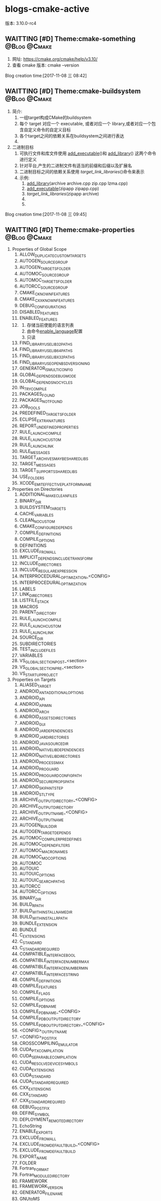 * blogs-cmake-active
版本: 3.10.0-rc4
** WAITTING [#D] Theme:cmake-something			       :@Blog:@Cmake:
    SCHEDULED:<2017-11-08 三>
1. 网址: https://cmake.org/cmake/help/v3.10/ 
2. 查看 cmake 版本: cmake --version
Blog creation time:[2017-11-08 三 08:42]
** WAITTING [#D] Theme:cmake-buildsystem		       :@Blog:@Cmake:
    SCHEDULED:<2017-11-08 三>
1. 简介:
   1. 一组target构成CMake的buildsystem
   2. 每个 target 对应一个 executable, 或者对应一个 library,或者对应一个包含自定义命令的自定义目标
   3. 各个target之间的依赖关系在buildsystem之间进行表达
   4. 
2. 二进制目标
   1. 可执行文件和库文件使用 [[add_executable]]()和 [[add_library]]() 这两个命令进行定义
   2. 针对平台,产生的二进制文件有适当的前缀和后缀以及扩展名
   3. 二进制目标之间的依赖关系使用 [[target_link_libraries]]()命令来表示
   4. 示例:
	  1. [[add_library]](archive archive.cpp zip.cpp lzma.cpp)
	  2. [[add_executable]](zipapp zipapp.cpp)
	  3. [[target_link_libraries]](zipapp archive)
	  4. 
	  5. 
Blog creation time:[2017-11-08 三 09:45]
** WAITTING [#D] Theme:cmake-properties			       :@Blog:@Cmake:
     SCHEDULED:<2017-11-09 四>
1. Properties of Global Scope
   1. ALLOW_DUPLICATE_CUSTOM_TARGETS
   2. AUTOGEN_SOURCE_GROUP
   3. AUTOGEN_TARGETS_FOLDER
   4. AUTOMOC_SOURCE_GROUP
   5. AUTOMOC_TARGETS_FOLDER
   6. AUTORCC_SOURCE_GROUP
   7. CMAKE_C_KNOWN_FEATURES
   8. CMAKE_CXX_KNOWN_FEATURES
   9. DEBUG_CONFIGURATIONS
   10. DISABLED_FEATURES
   11. ENABLED_FEATURES
   12. <<ENABLED_LANGUAGES>>
       1. 存储当前使能的语言列表
       2. 由命令[[enable_language]]配置
       3. 只读
   13. FIND_LIBRARY_USE_LIB32_PATHS
   14. FIND_LIBRARY_USE_LIB64_PATHS
   15. FIND_LIBRARY_USE_LIBX32_PATHS
   16. FIND_LIBRARY_USE_OPENBSD_VERSIONING
   17. GENERATOR_IS_MULTI_CONFIG
   18. GLOBAL_DEPENDS_DEBUG_MODE
   19. GLOBAL_DEPENDS_NO_CYCLES
   20. IN_TRY_COMPILE
   21. PACKAGES_FOUND
   22. PACKAGES_NOT_FOUND
   23. JOB_POOLS
   24. PREDEFINED_TARGETS_FOLDER
   25. ECLIPSE_EXTRA_NATURES
   26. REPORT_UNDEFINED_PROPERTIES
   27. RULE_LAUNCH_COMPILE
   28. RULE_LAUNCH_CUSTOM
   29. RULE_LAUNCH_LINK
   30. RULE_MESSAGES
   31. TARGET_ARCHIVES_MAY_BE_SHARED_LIBS
   32. TARGET_MESSAGES
   33. TARGET_SUPPORTS_SHARED_LIBS
   34. USE_FOLDERS
   35. XCODE_EMIT_EFFECTIVE_PLATFORM_NAME
2. Properties on Directories
   1. ADDITIONAL_MAKE_CLEAN_FILES
   2. BINARY_DIR
   3. BUILDSYSTEM_TARGETS
   4. CACHE_VARIABLES
   5. CLEAN_NO_CUSTOM
   6. CMAKE_CONFIGURE_DEPENDS
   7. COMPILE_DEFINITIONS
   8. COMPILE_OPTIONS
   9. DEFINITIONS
   10. EXCLUDE_FROM_ALL
   11. IMPLICIT_DEPENDS_INCLUDE_TRANSFORM
   12. INCLUDE_DIRECTORIES
   13. INCLUDE_REGULAR_EXPRESSION
   14. INTERPROCEDURAL_OPTIMIZATION_<CONFIG>
   15. INTERPROCEDURAL_OPTIMIZATION
   16. LABELS
   17. LINK_DIRECTORIES
   18. LISTFILE_STACK
   19. MACROS
   20. PARENT_DIRECTORY
   21. RULE_LAUNCH_COMPILE
   22. RULE_LAUNCH_CUSTOM
   23. RULE_LAUNCH_LINK
   24. SOURCE_DIR
   25. SUBDIRECTORIES
   26. TEST_INCLUDE_FILES
   27. VARIABLES
   28. VS_GLOBAL_SECTION_POST_<section>
   29. VS_GLOBAL_SECTION_PRE_<section>
   30. VS_STARTUP_PROJECT
3. Properties on Targets
   1. ALIASED_TARGET
   2. ANDROID_ANT_ADDITIONAL_OPTIONS
   3. ANDROID_API
   4. ANDROID_API_MIN
   5. ANDROID_ARCH
   6. ANDROID_ASSETS_DIRECTORIES
   7. ANDROID_GUI
   8. ANDROID_JAR_DEPENDENCIES
   9. ANDROID_JAR_DIRECTORIES
   10. ANDROID_JAVA_SOURCE_DIR
   11. ANDROID_NATIVE_LIB_DEPENDENCIES
   12. ANDROID_NATIVE_LIB_DIRECTORIES
   13. ANDROID_PROCESS_MAX
   14. ANDROID_PROGUARD
   15. ANDROID_PROGUARD_CONFIG_PATH
   16. ANDROID_SECURE_PROPS_PATH
   17. ANDROID_SKIP_ANT_STEP
   18. ANDROID_STL_TYPE
   19. ARCHIVE_OUTPUT_DIRECTORY_<CONFIG>
   20. ARCHIVE_OUTPUT_DIRECTORY
   21. ARCHIVE_OUTPUT_NAME_<CONFIG>
   22. ARCHIVE_OUTPUT_NAME
   23. AUTOGEN_BUILD_DIR
   24. AUTOGEN_TARGET_DEPENDS
   25. AUTOMOC_COMPILER_PREDEFINES
   26. AUTOMOC_DEPEND_FILTERS
   27. AUTOMOC_MACRO_NAMES
   28. AUTOMOC_MOC_OPTIONS
   29. AUTOMOC
   30. AUTOUIC
   31. AUTOUIC_OPTIONS
   32. AUTOUIC_SEARCH_PATHS
   33. AUTORCC
   34. AUTORCC_OPTIONS
   35. BINARY_DIR
   36. BUILD_RPATH
   37. BUILD_WITH_INSTALL_NAME_DIR
   38. BUILD_WITH_INSTALL_RPATH
   39. BUNDLE_EXTENSION
   40. BUNDLE
   41. C_EXTENSIONS
   42. C_STANDARD
   43. C_STANDARD_REQUIRED
   44. COMPATIBLE_INTERFACE_BOOL
   45. COMPATIBLE_INTERFACE_NUMBER_MAX
   46. COMPATIBLE_INTERFACE_NUMBER_MIN
   47. COMPATIBLE_INTERFACE_STRING
   48. COMPILE_DEFINITIONS
   49. COMPILE_FEATURES
   50. COMPILE_FLAGS
   51. COMPILE_OPTIONS
   52. COMPILE_PDB_NAME
   53. COMPILE_PDB_NAME_<CONFIG>
   54. COMPILE_PDB_OUTPUT_DIRECTORY
   55. COMPILE_PDB_OUTPUT_DIRECTORY_<CONFIG>
   56. <CONFIG>_OUTPUT_NAME
   57. <CONFIG>_POSTFIX
   58. CROSSCOMPILING_EMULATOR
   59. CUDA_PTX_COMPILATION
   60. CUDA_SEPARABLE_COMPILATION
   61. CUDA_RESOLVE_DEVICE_SYMBOLS
   62. CUDA_EXTENSIONS
   63. CUDA_STANDARD
   64. CUDA_STANDARD_REQUIRED
   65. CXX_EXTENSIONS
   66. CXX_STANDARD
   67. CXX_STANDARD_REQUIRED
   68. DEBUG_POSTFIX
   69. DEFINE_SYMBOL
   70. DEPLOYMENT_REMOTE_DIRECTORY
   71. EchoString
   72. ENABLE_EXPORTS
   73. EXCLUDE_FROM_ALL
   74. EXCLUDE_FROM_DEFAULT_BUILD_<CONFIG>
   75. EXCLUDE_FROM_DEFAULT_BUILD
   76. EXPORT_NAME
   77. FOLDER
   78. Fortran_FORMAT
   79. Fortran_MODULE_DIRECTORY
   80. FRAMEWORK
   81. FRAMEWORK_VERSION
   82. GENERATOR_FILE_NAME
   83. GNUtoMS
   84. HAS_CXX
   85. IMPLICIT_DEPENDS_INCLUDE_TRANSFORM
   86. IMPORTED_CONFIGURATIONS
   87. IMPORTED_IMPLIB_<CONFIG>
   88. IMPORTED_IMPLIB
   89. IMPORTED_LIBNAME_<CONFIG>
   90. IMPORTED_LIBNAME
   91. IMPORTED_LINK_DEPENDENT_LIBRARIES_<CONFIG>
   92. IMPORTED_LINK_DEPENDENT_LIBRARIES
   93. IMPORTED_LINK_INTERFACE_LANGUAGES_<CONFIG>
   94. IMPORTED_LINK_INTERFACE_LANGUAGES
   95. IMPORTED_LINK_INTERFACE_LIBRARIES_<CONFIG>
   96. IMPORTED_LINK_INTERFACE_LIBRARIES
   97. IMPORTED_LINK_INTERFACE_MULTIPLICITY_<CONFIG>
   98. IMPORTED_LINK_INTERFACE_MULTIPLICITY
   99. IMPORTED_LOCATION_<CONFIG>
   100. IMPORTED_LOCATION
   101. IMPORTED_NO_SONAME_<CONFIG>
   102. IMPORTED_NO_SONAME
   103. IMPORTED_OBJECTS_<CONFIG>
   104. IMPORTED_OBJECTS
   105. IMPORTED
   106. IMPORTED_SONAME_<CONFIG>
   107. IMPORTED_SONAME
   108. IMPORT_PREFIX
   109. IMPORT_SUFFIX
   110. INCLUDE_DIRECTORIES
   111. INSTALL_NAME_DIR
   112. INSTALL_RPATH
   113. INSTALL_RPATH_USE_LINK_PATH
   114. INTERFACE_AUTOUIC_OPTIONS
   115. INTERFACE_COMPILE_DEFINITIONS
   116. INTERFACE_COMPILE_FEATURES
   117. INTERFACE_COMPILE_OPTIONS
   118. INTERFACE_INCLUDE_DIRECTORIES
   119. INTERFACE_LINK_LIBRARIES
   120. INTERFACE_POSITION_INDEPENDENT_CODE
   121. INTERFACE_SOURCES
   122. INTERFACE_SYSTEM_INCLUDE_DIRECTORIES
   123. INTERPROCEDURAL_OPTIMIZATION_<CONFIG>
   124. INTERPROCEDURAL_OPTIMIZATION
   125. IOS_INSTALL_COMBINED
   126. JOB_POOL_COMPILE
   127. JOB_POOL_LINK
   128. LABELS
   129. <LANG>_CLANG_TIDY
   130. <LANG>_COMPILER_LAUNCHER
   131. <LANG>_CPPCHECK
   132. <LANG>_CPPLINT
   133. <LANG>_INCLUDE_WHAT_YOU_USE
   134. <LANG>_VISIBILITY_PRESET
   135. LIBRARY_OUTPUT_DIRECTORY_<CONFIG>
   136. LIBRARY_OUTPUT_DIRECTORY
   137. LIBRARY_OUTPUT_NAME_<CONFIG>
   138. LIBRARY_OUTPUT_NAME
   139. LINK_DEPENDS_NO_SHARED
   140. LINK_DEPENDS
   141. LINKER_LANGUAGE
   142. LINK_FLAGS_<CONFIG>
   143. LINK_FLAGS
   144. LINK_INTERFACE_LIBRARIES_<CONFIG>
   145. LINK_INTERFACE_LIBRARIES
   146. LINK_INTERFACE_MULTIPLICITY_<CONFIG>
   147. LINK_INTERFACE_MULTIPLICITY
   148. LINK_LIBRARIES
   149. LINK_SEARCH_END_STATIC
   150. LINK_SEARCH_START_STATIC
   151. LINK_WHAT_YOU_USE
   152. LOCATION_<CONFIG>
   153. LOCATION
   154. MACOSX_BUNDLE_INFO_PLIST
   155. MACOSX_BUNDLE
   156. MACOSX_FRAMEWORK_INFO_PLIST
   157. MACOSX_RPATH
   158. MANUALLY_ADDED_DEPENDENCIES
   159. MAP_IMPORTED_CONFIG_<CONFIG>
   160. NAME
   161. NO_SONAME
   162. NO_SYSTEM_FROM_IMPORTED
   163. OSX_ARCHITECTURES_<CONFIG>
   164. OSX_ARCHITECTURES
   165. OUTPUT_NAME_<CONFIG>
   166. OUTPUT_NAME
   167. PDB_NAME_<CONFIG>
   168. PDB_NAME
   169. PDB_OUTPUT_DIRECTORY_<CONFIG>
   170. PDB_OUTPUT_DIRECTORY
   171. <<POSITION_INDEPENDENT_CODE>>
	1. 该变量的属性决定了将要创建的可执行文件或者共享库是否位置独立
	2. 对于SHARD 和 MODULE 库来说,这个属性是true
	3. 该属性值被变量 [[CMAKE_POSITION_INDEPENDENT_CODE]] 的值初始化
   172. PREFIX
   173. PRIVATE_HEADER
   174. PROJECT_LABEL
   175. PUBLIC_HEADER
   176. RESOURCE
   177. RULE_LAUNCH_COMPILE
   178. RULE_LAUNCH_CUSTOM
   179. RULE_LAUNCH_LINK
   180. RUNTIME_OUTPUT_DIRECTORY_<CONFIG>
   181. RUNTIME_OUTPUT_DIRECTORY
   182. RUNTIME_OUTPUT_NAME_<CONFIG>
   183. RUNTIME_OUTPUT_NAME
   184. SKIP_BUILD_RPATH
   185. SOURCE_DIR
   186. SOURCES
   187. SOVERSION
   188. STATIC_LIBRARY_FLAGS_<CONFIG>
   189. STATIC_LIBRARY_FLAGS
   190. SUFFIX
   191. TYPE
   192. VERSION
   193. VISIBILITY_INLINES_HIDDEN
   194. VS_CONFIGURATION_TYPE
   195. VS_DEBUGGER_WORKING_DIRECTORY
   196. VS_DESKTOP_EXTENSIONS_VERSION
   197. VS_DOTNET_REFERENCE_<refname>
   198. VS_DOTNET_REFERENCEPROP_<refname>_TAG_<tagname>
   199. VS_DOTNET_REFERENCES
   200. VS_DOTNET_REFERENCES_COPY_LOCAL
   201. VS_DOTNET_TARGET_FRAMEWORK_VERSION
   202. VS_GLOBAL_KEYWORD
   203. VS_GLOBAL_PROJECT_TYPES
   204. VS_GLOBAL_ROOTNAMESPACE
   205. VS_GLOBAL_<variable>
   206. VS_IOT_EXTENSIONS_VERSION
   207. VS_IOT_STARTUP_TASK
   208. VS_KEYWORD
   209. VS_MOBILE_EXTENSIONS_VERSION
   210. VS_SCC_AUXPATH
   211. VS_SCC_LOCALPATH
   212. VS_SCC_PROJECTNAME
   213. VS_SCC_PROVIDER
   214. VS_SDK_REFERENCES
   215. VS_USER_PROPS
   216. VS_WINDOWS_TARGET_PLATFORM_MIN_VERSION
   217. VS_WINRT_COMPONENT
   218. VS_WINRT_EXTENSIONS
   219. VS_WINRT_REFERENCES
   220. WIN32_EXECUTABLE
   221. WINDOWS_EXPORT_ALL_SYMBOLS
   222. XCODE_ATTRIBUTE_<an-attribute>
   223. XCODE_EXPLICIT_FILE_TYPE
   224. XCODE_PRODUCT_TYPE
   225. XCTEST
4. Properties on Tests
   1. ATTACHED_FILES_ON_FAIL
   2. ATTACHED_FILES
   3. COST
   4. DEPENDS
   5. DISABLED
   6. ENVIRONMENT
   7. FAIL_REGULAR_EXPRESSION
   8. FIXTURES_CLEANUP
   9. FIXTURES_REQUIRED
   10. FIXTURES_SETUP
   11. LABELS
   12. MEASUREMENT
   13. PASS_REGULAR_EXPRESSION
   14. PROCESSORS
   15. REQUIRED_FILES
   16. RESOURCE_LOCK
   17. RUN_SERIAL
   18. SKIP_RETURN_CODE
   19. TIMEOUT
   20. TIMEOUT_AFTER_MATCH
   21. WILL_FAIL
   22. WORKING_DIRECTORY
5. Properties on Source Files
   1. ABSTRACT
   2. AUTOUIC_OPTIONS
   3. AUTORCC_OPTIONS
   4. COMPILE_DEFINITIONS
   5. COMPILE_FLAGS
   6. EXTERNAL_OBJECT
   7. Fortran_FORMAT
   8. GENERATED
   9. HEADER_FILE_ONLY
   10. KEEP_EXTENSION
   11. LABELS
   12. LANGUAGE
   13. LOCATION
   14. MACOSX_PACKAGE_LOCATION
   15. OBJECT_DEPENDS
   16. OBJECT_OUTPUTS
   17. SKIP_AUTOGEN
   18. SKIP_AUTOMOC
   19. SKIP_AUTORCC
   20. SKIP_AUTOUIC
   21. SYMBOLIC
   22. VS_COPY_TO_OUT_DIR
   23. VS_CSHARP_<tagname>
   24. VS_DEPLOYMENT_CONTENT
   25. VS_DEPctLOYMENT_LOCATION
   26. VS_INCLUDE_IN_VSIX
   27. VS_RESOURCE_GENERATOR
   28. VS_SHADER_ENTRYPOINT
   29. VS_SHADER_FLAGS
   30. VS_SHADER_MODEL
   31. VS_SHADER_OUTPUT_HEADER_FILE
   32. VS_SHADER_TYPE
   33. VS_SHADER_VARIABLE_NAME
   34. VS_TOOL_OVERRIDE
   35. VS_XAML_TYPE
   36. WRAP_EXCLUDE
   37. XCODE_EXPLICIT_FILE_TYPE
   38. XCODE_FILE_ATTRIBUTES
   39. XCODE_LAST_KNOWN_FILE_TYPE
6. Properties on Cache Entries
   1. ADVANCED
   2. HELPSTRING
   3. MODIFIED
   4. STRINGS
   5. TYPE
   6. VALUE
7. Properties on Installed Files
   1. CPACK_DESKTOP_SHORTCUTS
   2. CPACK_NEVER_OVERWRITE
   3. CPACK_PERMANENT
   4. CPACK_START_MENU_SHORTCUTS
   5. CPACK_STARTUP_SHORTCUTS
   6. CPACK_WIX_ACL
8. Deprecated Properties on Directories
   1. COMPILE_DEFINITIONS_<CONFIG>
   2. TEST_INCLUDE_FILE
9. Deprecated Properties on Targets
   1. COMPILE_DEFINITIONS_<CONFIG>
   2. POST_INSTALL_SCRIPT
   3. PRE_INSTALL_SCRIPT
10. Deprecated Properties on Source Files
    1. COMPILE_DEFINITIONS_<CONFIG>
Blog creation time:[2017-11-09 四 15:16]
** WAITTING [#D] Theme:cmake-language			       :@Blog:@Cmake:
    SCHEDULED:<2017-11-08 三>
1. Variables
   1. 在 cmake 的语法中,变量是基本的存储单元
   2. 变量的值总是字符串类型
   3. set 和 unset 命令用于设置以及清除变量的值(当然了,也有其他的一些命令含有修改变量值的语义)
   4. 变量名是大小写敏感的,建议使用_和-来组合变量
   5. 变量有动态的范围,每个使用set或者unset赋值的变量实际上是在当前范围内创建了一个绑定 
Blog creation time:[2017-11-08 三 09:38]
** WAITTING [#D] Theme:cmake-toolchains			       :@Blog:@Cmake:
    SCHEDULED:<2017-11-08 三>
1. <<Introduction>>
   1. CMake使用工具链来进行编译,链接库,创建归档，以及使用一些任务去进行构建
   2. 命令[[project]]()以及 [[enable_language]]()中给出的语言决定了采用何种工具链工具
   3. 在常规构建中，CMake基于系统自检和缺省自动为宿主构建决定工具链
   4. 在交叉编译的情况下，可以通过相关的编译器和工具路径来指定工具链文件
2. <<Languages>>
   1. 在使用[[project]]()命令时,如果设置了LANGUAGE参数,或者使用[[enable_language]](),则内置变量[[CMAKE_C_COMPILER]]就会被设置为指定的语言,如果没有做出任何设置,则会默认隐式使用缺省的C以及CXX
   2. 采用的语言决定了一些信息，如编译器的供应商和版本，目标架构和位宽，相应工具的位置等
   3. 当语言被确定好以后，相应的就确定了使用 何种编译器,链接器
   4. 全局属性[[ENABLED_LANGUAGES]]包含当前启用的语言
   5. 通过目标中源文件的语言来计算采用的链接器,在静态库的情况下，也通过依赖库的语言来计算,CMake做出的选择可能被目标属性 [[LINKER_LANGUAGE]] 重写
3. <<Variables and Properties>>
   1. 几个关于工具链的语言组件变量会被使用
   2. [[CMAKE_TOOLCHIAIN_FILE]] 提供一个交叉编译的脚本
   3. [[CMAKE_SYSTEM_NAME]] 目标机上运行的操作系统的名称
   4. [[CMAKE_SYSTEM_PROCESSOR]] 目标机的硬件架构，例如ARM，X86
   5. [[CMAKE_<LANG>_COMPILER]] 指明了<LANG>语言的编译器所在的路径
   6. [[CMAKE_<LANG>_COMPILER_ID]] 作为编译器的标识
   7. [[CMAKE_<LANG>_COMPILER_VERSION]] 标识编译器的版本
   8. [[CMAKE_<LANG>_FLAGS]] 当编译一个特定语言的文件时,该变量中给出的选项将会被作为编译时的选项
   9. [[CMAKE_FIND_ROOT_PATH]] 搜索路径
   10. [[CMAKE_SYSROOT]]  搜索路径
4. Toolchain Features
5. <<Cross Compiling>> (Cross Compiling for Linux)
   1. <<CMAKE_TOOLCHIAIN_FILE>> 这应当是CMake交叉编译中最重要的概念了,CMake不知道你的目标平台是什么、用什么编译器、如何编译等等，所以你需要提供预设一些变量到CMake
   2. 其中最为方便的一个方法就是将相关的变量设置都放进一个文件(cmake脚本)中去，然后将该文件通过CMAKE_TOOLCHIAIN_FILE传递给CMake 
   3. 传递交叉编译脚本的方法: cmake -D CMAKE_TOOLCHIAIN_FILE="/path/to/my-cmake-toolchain-file" ..   (当然,也可以在CMakeList.txt中直接给出)
   4. <<目标机>>: 运行代码的实体机,比如stm32f407zgt6 
   5. <<宿主即>>: 也叫开发平台,比如linux,windows
   6. 交叉编译: 在宿主机上开发程序,烧录到目标机上运行
   7. cmake是无法自动判断出目标机的上运行的系统的,因此必须需要我们通过变量 [[CMAKE_SYSTEM_NAME]] 指定
   8. 在宿主机上交叉编译出来的可执行文件通常不能直接运行在宿主机上
   9. 交叉编译过程中不能使用宿主机上的原生头文件和库，而是需要用到一套专门针对目标机的头文件和库,如embi-arm-linux-xx
   10. 在交叉编译时(即指定了[[CMAKE_SYSTEM_NAME]]), [[CMAKE_CROSSCOMPILING]]变量将被设置为真值
   11. 稍微大一点的项目都会用到一些外部依赖库或者tool,CMake提供了 [[find_library]]() [[find_package]]() [[find_file]]() [[find_program]]() [[find_path]]()来进行外部依赖的搜索查找
   12. 变量[[CMAKE_FIND_ROOT_PATH]] 和 [[CMAKE_SYSROOT]] 指明了外部依赖的搜索路径,即所有find_*将在这两个变量指定的路径路径,以及宿主机相关的路径下搜索,当然了,可以限制只在某一路径下搜索,详情参考CMAKE_FIND_ROOT_PATH
Blog creation time:[2017-11-08 三 09:40]
** WAITTING [#D] Theme:cmake-env-variables 		       :@Blog:@Cmake:
    SCHEDULED:<2017-11-08 三>
1. 设置环境变量set(ENV{CMAKE_C_FLAGS} "-O3 -Wall")
2. 查看环境变量message(STATUS "CMAKE_C_FLAGS: " $ENV{CMAKE_C_FLAGS})
3. Environment Variables that Control the Build
   1. CMAKE_CONFIG_TYPE
   2. CMAKE_MSVCIDE_RUN_PATH
   3. CMAKE_OSX_ARCHITECTURES
   4. LDFLAGS
   5. MACOSX_DEPLOYMENT_TARGET
4. Environment Variables for Languages
   1. ASM<DIALECT>
   2. ASM<DIALECT>FLAGS
   3. CC
   4. <<CFLAGS>>
      1. 如果CMAKE_C_FLAGS没有定义,则在编译c源文件时,该变量存储默认的编译flags
      2. 如果CMAKE_C_FLAGS没有定义,仅仅在首次配置CC的默认编译状态时,该变量才被cmake使用,之后,这个值存储在CMAKE_C_FLAGS中
      3. 如果定义了[[CMAKE_C_FLAGS]],不论是首次配置还是任意次配置CC的编译flags,该变量CFLAGS都会被忽略
   5. CSFLAGS
   6. CUDACXX
   7. CUDAFLAGS
   8. CUDAHOSTCXX
   9. CXX
   10. CXXFLAGS
   11. FC
   12. FFLAGS
   13. RC
   14. RCFLAGS
5. Environment Variables for CTest
   1. CMAKE_CONFIG_TYPE
   2. CTEST_INTERACTIVE_DEBUG_MODE
   3. CTEST_OUTPUT_ON_FAILURE
   4. CTEST_PARALLEL_LEVEL
   5. CTEST_USE_LAUNCHERS_DEFAULT
   6. DASHBOARD_TEST_FROM_CTEST
Blog creation time:[2017-11-08 三 09:39]
** WAITTING [#D] Theme:cmake-compile-features				   :@Blog:@Cmake:
    SCHEDULED:<2017-11-08 三>

Blog creation time:[2017-11-08 三 09:41]
** WAITTING [#D] Theme:cmake-developer 					   :@Blog:@Cmake:
    SCHEDULED:<2017-11-08 三>

Blog creation time:[2017-11-08 三 09:42]
** WAITTING [#D] Theme:cmake-policies						   :@Blog:@Cmake:
    SCHEDULED:<2017-11-08 三>
1. introduction
   1. 开发中会遇到这样的事,使用cmake开发了一个项目,突然一不小心在系统升级时将cmake的版本也升级了
   2. 新版本的cmake相比于老版本的cmake,某些命令或者变量带来了行为上的改变,当前的项目在编译时会出现一些警告,甚至是行为不符的现象
   3. 在cmake中,为了解决这样的情况,提供了一种称为policy的机制,cmake的设计者每次发布新版本时,如果发现新版本相对老版本带来了某些行为上的改变,就会顺带发布一个CMP_<NNNN>的policy
   4. 每个CMP_<NNNN>中都会"旧行为"和"新行为",以及引入该policy的原因
   5. 在工程中可以设置各种policy来选择期望的行为
Blog creation time:[2017-11-08 三 13:28]
** WAITTING [#D] Theme:cmake-variables 						   :@Blog:@Cmake:
   SCHEDULED:<2017-11-08 三>
1. Variables that Provide Information
   1. CMAKE_AR
   2. CMAKE_ARGC
   3. CMAKE_ARGV0
   4. CMAKE_BINARY_DIR
   5. CMAKE_BUILD_TOOL
   6. CMAKE_CACHEFILE_DIR
   7. CMAKE_CACHE_MAJOR_VERSION
   8. CMAKE_CACHE_MINOR_VERSION
   9. CMAKE_CACHE_PATCH_VERSION
   10. CMAKE_CFG_INTDIR
   11. CMAKE_COMMAND
   12. CMAKE_CROSSCOMPILING
   13. CMAKE_CROSSCOMPILING_EMULATOR
   14. CMAKE_CTEST_COMMAND
   15. CMAKE_CURRENT_BINARY_DIR
   16. CMAKE_CURRENT_LIST_DIR
       1. 含义: 当前正在处理的列表文件(CMakelists.txt)所在的目录路径
       2. 动态变量
       3. 如: /home/ljj/workspace/test5/dir/
   17. CMAKE_CURRENT_LIST_FILE
       1. 含义: 当前正在处理的列表文件(CMakeLists.txt)
       2. 动态变量
       3. 如:  /home/ljj/workspace/test5/dir/CMakeLists.txt
   18. CMAKE_CURRENT_LIST_LINE
   19. CMAKE_CURRENT_SOURCE_DIR
   20. CMAKE_DIRECTORY_LABELS
   21. CMAKE_DL_LIBS
   22. CMAKE_EDIT_COMMAND
   23. CMAKE_EXECUTABLE_SUFFIX
   24. CMAKE_EXTRA_GENERATOR
   25. CMAKE_EXTRA_SHARED_LIBRARY_SUFFIXES
   26. CMAKE_FIND_PACKAGE_NAME
   27. CMAKE_FIND_PACKAGE_SORT_DIRECTION
   28. CMAKE_FIND_PACKAGE_SORT_ORDER
   29. CMAKE_GENERATOR
   30. CMAKE_GENERATOR_PLATFORM
   31. CMAKE_GENERATOR_TOOLSET
   32. CMAKE_HOME_DIRECTORY
   33. CMAKE_IMPORT_LIBRARY_PREFIX
   34. CMAKE_IMPORT_LIBRARY_SUFFIX
   35. CMAKE_JOB_POOL_COMPILE
   36. CMAKE_JOB_POOL_LINK
   37. CMAKE_<LANG>_COMPILER_AR
   38. CMAKE_<LANG>_COMPILER_RANLIB
   39. CMAKE_LINK_LIBRARY_SUFFIX
   40. CMAKE_LINK_SEARCH_END_STATIC
   41. CMAKE_LINK_SEARCH_START_STATIC
   42. CMAKE_MAJOR_VERSION
   43. CMAKE_MAKE_PROGRAM
   44. CMAKE_MATCH_COUNT
   45. CMAKE_MATCH_<n>
   46. CMAKE_MINIMUM_REQUIRED_VERSION
   47. CMAKE_MINOR_VERSION
   48. CMAKE_PARENT_LIST_FILE
   49. CMAKE_PATCH_VERSION
   50. CMAKE_PROJECT_DESCRIPTION
   51. CMAKE_PROJECT_NAME
   52. CMAKE_RANLIB
   53. CMAKE_ROOT
   54. CMAKE_SCRIPT_MODE_FILE
   55. CMAKE_SHARED_LIBRARY_PREFIX
   56. CMAKE_SHARED_LIBRARY_SUFFIX
   57. CMAKE_SHARED_MODULE_PREFIX
   58. CMAKE_SHARED_MODULE_SUFFIX
   59. CMAKE_SIZEOF_VOID_P
   60. CMAKE_SKIP_INSTALL_RULES
   61. CMAKE_SKIP_RPATH
   62. CMAKE_SOURCE_DIR
   63. CMAKE_STATIC_LIBRARY_PREFIX
   64. CMAKE_STATIC_LIBRARY_SUFFIX
   65. CMAKE_TOOLCHAIN_FILE
   66. CMAKE_TWEAK_VERSION
   67. CMAKE_VERBOSE_MAKEFILE
   68. CMAKE_VERSION
   69. CMAKE_VS_DEVENV_COMMAND
   70. CMAKE_VS_INTEL_Fortran_PROJECT_VERSION
   71. CMAKE_VS_MSBUILD_COMMAND
   72. CMAKE_VS_NsightTegra_VERSION
   73. CMAKE_VS_PLATFORM_NAME
   74. CMAKE_VS_PLATFORM_TOOLSET
   75. CMAKE_VS_PLATFORM_TOOLSET_CUDA
   76. CMAKE_VS_PLATFORM_TOOLSET_HOST_ARCHITECTURE
   77. CMAKE_VS_WINDOWS_TARGET_PLATFORM_VERSION
   78. CMAKE_XCODE_GENERATE_SCHEME
   79. CMAKE_XCODE_PLATFORM_TOOLSET
   80. <PROJECT-NAME>_BINARY_DIR
       1. 作用: 该变量的值是命令project(<PROJECT-NAME> ......)中指定的项目名的顶层 binary directory 目录的路径
       2. 使用场合: 当使用add_subdirectory()命令来连接几个工程时,该变量就十分有用
       3. 个人建议: PROJECT_BINARY_DIR指代的对象没有该变量指代的清楚明了,建议使用该变量
   81. <PROJECT-NAME>_SOURCE_DIR
       1. 作用: 该变量的值是命令project(<PROJECT-NAME> ......)中指定的项目名的顶层 source directory 目录的路径
       2. 使用场合: 当使用add_subdirectory()命令来连接几个工程时,该变量就十分有用
       3. 个人建议: PROJECT_SOURCE_DIR指代的对象没有该变量指代的清楚明了,建议使用该变量
   82. <PROJECT-NAME>_VERSION
       1. 作用:  该变量用于存储命令project(<PROJECT-NAME>  [VERSION <major>[.<minor>[.<patch>[.<tweak>]]]]......)中指定的VERSION
       2. 备注: cmake_policy
   83. <PROJECT-NAME>_VERSION_MAJOR
       1. 作用: 存储<PROJECT-NAME>_VERSION中的第1个号码<major>
   84. <PROJECT-NAME>_VERSION_MINOR
       1. 作用: 存储<PROJECT-NAME>_VERSION中的第2个号码<minor>
   85. <PROJECT-NAME>_VERSION_PATCH
       1. 作用: 存储<PROJECT-NAME>_VERSION中的第3个号码<patch> 
   86. <PROJECT-NAME>_VERSION_TWEAK
       1. 作用: 存储<PROJECT-NAME>_VERSION中的第4个号码<tweak>
   87. PROJECT_BINARY_DIR
   88. PROJECT_DESCRIPTION
       1. 作用: 存储project命令中<DESCRIPTION>参数,项目描述信息
   89. PROJECT_NAME
       1. 作用: 该变量的值是命令project(<PROJECT-NAME> ......)中指定的项目名<PROJECT-NAME>
       2. 使用场合: 可以通过查询该变量得知项目的名字
   90. PROJECT_SOURCE_DIR
   91. PROJECT_VERSION
   92. PROJECT_VERSION_MAJOR
   93. PROJECT_VERSION_MINOR
   94. PROJECT_VERSION_PATCH
   95. PROJECT_VERSION_TWEAK
2. Variables that Change Behavior
   1. <<BUILD_SHARED_LIBS>>
      1. 该变量如果设置为ON,则在全局范围内,[[ add_library]]() 创建的所有库均是 SHARD 库,除非明确的指出要创建一个STATIC库
      2. 该变量经常在项目中最为一个 [[option]]() 以便项目的每一个用户能够决定它们是否想要使用静态库或者动态库构建系统
   2. CMAKE_ABSOLUTE_DESTINATION_FILES
   3. CMAKE_APPBUNDLE_PATH
   4. CMAKE_AUTOMOC_RELAXED_MODE
   5. CMAKE_BACKWARDS_COMPATIBILITY
   6. CMAKE_BUILD_TYPE
   7. CMAKE_CODEBLOCKS_EXCLUDE_EXTERNAL_FILES
   8. CMAKE_CODELITE_USE_TARGETS
   9. CMAKE_COLOR_MAKEFILE
   10. CMAKE_CONFIGURATION_TYPES
   11. CMAKE_DEBUG_TARGET_PROPERTIES
   12. CMAKE_DEPENDS_IN_PROJECT_ONLY
   13. CMAKE_DISABLE_FIND_PACKAGE_<PackageName>
   14. CMAKE_ECLIPSE_GENERATE_LINKED_RESOURCES
   15. CMAKE_ECLIPSE_GENERATE_SOURCE_PROJECT
   16. CMAKE_ECLIPSE_MAKE_ARGUMENTS
   17. CMAKE_ECLIPSE_VERSION
   18. CMAKE_ERROR_DEPRECATED
   19. CMAKE_ERROR_ON_ABSOLUTE_INSTALL_DESTINATION
   20. CMAKE_EXPORT_COMPILE_COMMANDS
   21. CMAKE_EXPORT_NO_PACKAGE_REGISTRY
   22. CMAKE_FIND_APPBUNDLE
   23. CMAKE_FIND_FRAMEWORK
   24. CMAKE_FIND_LIBRARY_CUSTOM_LIB_SUFFIX
   25. CMAKE_FIND_LIBRARY_PREFIXES
   26. CMAKE_FIND_LIBRARY_SUFFIXES
   27. CMAKE_FIND_NO_INSTALL_PREFIX
   28. CMAKE_FIND_PACKAGE_NO_PACKAGE_REGISTRY
   29. CMAKE_FIND_PACKAGE_NO_SYSTEM_PACKAGE_REGISTRY
   30. CMAKE_FIND_PACKAGE_WARN_NO_MODULE
   31. <<CMAKE_FIND_ROOT_PATH>>
       1. 在交叉编译时,该变量是十分有用的,比如,在给一个ARM处理器的移动设备做交叉编译，其中需要寻找libjpeg.so
       2. 假如使用find_package(JPEG) 在没有设置该变量的前提下,返回的是/usr/lib/libjpeg.so
       3. 这是有问题的，因为找到的这个so库只是给你的宿主机系统(例如一个x86的Ubuntu主机)服务的，不能用于arm系统
       4. 所以你需要告诉CMake去其它地方去查找,该变量就是干这个事的,它在文件系统层次给出了一个用于搜索的根
       5. 比如 [[set]](CMAKE_FIND_ROOT_PATH /home/ljj/stm32/embi-arm-linux-xx)
       6. 默认情况下,CMake首先会到/home/ljj/stm32/embi-arm-linux-xxx/usr/lib或者/home/ljj/stm32/embi-arm-linux-xx/lib等子目录下面搜索所有find_*命令给出的条目
       7. 如果没有找到(且设置了 [[find_package(BOTH)]] 的情况下),可以接着到 [[CMAKE_SYSROOT]] 列出的路径下搜索, 如果还是没有找到的话就到宿主机的相关目录下搜索
       8. 默认这个变量是空,交叉编译中应当对该变量进行设置
       9. 配置该变量的同时还应配置[[CMAKE_FIND_ROOT_PATH_MODE_PROGRAM]] , [[CMAKE_FIND_ROOT_PATH_MODE_LIBRARY]] , [[CMAKE_FIND_ROOT_PATH_MODE_INCLUDE]] , [[CMAKE_FIND_ROOT_PATH_MODE_PACKAGE]]
       1. 参考 [[Cross Compiling]]  [[CMAKE_SYSROOT]] 
   32. <<CMAKE_FIND_ROOT_PATH_MODE_LIBRARY>>
       1. 该变量用于控制 [[find_library]]()命令是否可以在 [[CMAKE_FIND_ROOT_PATH]] , [[CMAKE_SYSROOT]]给出的路径下面搜索
       2. 如果设置为ONLY,那么,find_library() 仅仅只能在 CMAKE_FIND_ROOT_PATH  下面给出的路径中进行搜索
       3. 如果设置为NEVER,那么, find_library() 将无法在 CMAKE_FIND_ROOT_PATH 下面给出的路径中搜索,只能在宿主机相应的目录下进行搜索
       4. 如果设置为BOTH,那么,find_library() 可以在 CMAKE_FIND_ROOT_PATH 下面以及宿主机相应的目录下面进行搜索
   33. <<CMAKE_FIND_ROOT_PATH_MODE_INCLUDE>>
       1. 该变量用于控制 [[find_file]](), [[find_path]]() 命令是否可以在 [[CMAKE_FIND_ROOT_PATH]] , [[CMAKE_SYSROOT]] 给出的路径下面搜索
       2. 如果设置为ONLY,那么,find_file(),find_path() 仅仅只能在 CMAKE_FIND_ROOT_PATH  下面给出的路径中进行搜索
       3. 如果设置为NEVER,那么, find_file(),find_path() 将无法在 CMAKE_FIND_ROOT_PATH 下面给出的路径中搜索,只能在宿主机相应的目录下进行搜索
       4. 如果设置为BOTH,那么,find_file(),find_path() 可以在 CMAKE_FIND_ROOT_PATH 下面以及宿主机相应的目录下面进行搜索
   34. <<CMAKE_FIND_ROOT_PATH_MODE_PACKAGE>>
       1. 该变量用于控制 [[find_package]]()命令是否可以在 [[CMAKE_FIND_ROOT_PATH]] , [[CMAKE_SYSROOT]]给出的路径下面搜索
       2. 如果设置为ONLY,那么,find_package() 仅仅只能在 CMAKE_FIND_ROOT_PATH  下面给出的路径中进行搜索
       3. 如果设置为NEVER,那么, find_package() 将无法在 CMAKE_FIND_ROOT_PATH 下面给出的路径中搜索,只能在宿主机相应的目录下进行搜索
       4. 如果设置为BOTH,那么,find_package() 可以在 CMAKE_FIND_ROOT_PATH 下面以及宿主机相应的目录下面进行搜索
   35. <<CMAKE_FIND_ROOT_PATH_MODE_PROGRAM>>
       1. 该变量用于控制 [[find_program]]()命令是否可以在 [[CMAKE_FIND_ROOT_PATH]] , [[CMAKE_SYSROOT]]给出的路径下面搜索
       2. 如果设置为ONLY,那么,find_program() 仅仅只能在 CMAKE_FIND_ROOT_PATH  下面给出的路径中进行搜索
       3. 如果设置为NEVER,那么, find_program() 将无法在 CMAKE_FIND_ROOT_PATH 下面给出的路径中搜索,只能在宿主机相应的目录下进行搜索
       4. 如果设置为BOTH,那么,find_program() 可以在 CMAKE_FIND_ROOT_PATH 下面以及宿主机相应的目录下面进行搜索
   36. CMAKE_FRAMEWORK_PATH
   37. CMAKE_IGNORE_PATH
   38. CMAKE_INCLUDE_DIRECTORIES_BEFORE
   39. CMAKE_INCLUDE_DIRECTORIES_PROJECT_BEFORE
   40. <<CMAKE_INCLUDE_PATH>>
   41. CMAKE_INSTALL_DEFAULT_COMPONENT_NAME
   42. CMAKE_INSTALL_MESSAGE
   43. <<CMAKE_INSTALL_PREFIX>>
       1. 该变量被命令[[install]]()使用到
       2. 当 make install 被调用 或者 使用命令install()时,这个变量的目录所示的路径将会被安装路径的后面
       3. 在UNIX下,这个变量默认是/usr/local,在window下,默认是c:/Program Files/${PROJECT_NAME}
       4. 该变量的使用方法: cmake -DCMAKE_INSTALL_PREFIX=usr/ .. 此时 make DESTDIR=/home/john install 后,软件的安装路径就是usr/home/john
       5. 备注: 当然了,该变量也可以在CMakeLists.txt中使用set进行配置,原则是如果用户在命令行使用-D定义了默认路径的话,就使用命令行的路径,否则就使用set设置的路径
       6. 通过判断 [[CMAKE_INSTALL_PREFIX_INITIALIZED_TO_DEFAULT]] 的值实现该变量的配置:
	  1. if(CMAKE_INSTALL_PREFIX_INITIALIZED_TO_DEFAULT)
   	  2. [[set]](CMAKE_INSTALL_PREFIX "/my/default" CACHE PATH "..." FORCE)
	  3. endif()
   44. CMAKE_INSTALL_PREFIX_INITIALIZED_TO_DEFAULT
   45. CMAKE_LIBRARY_PATH
   46. CMAKE_MFC_FLAG
   47. CMAKE_MODULE_PATH
   48. CMAKE_NOT_USING_CONFIG_FLAGS
   49. CMAKE_POLICY_DEFAULT_CMP<NNNN>
       1. 作用: 存储某个policy的默认配置(OLD or NEW)
       2. 更改: cmake_policy(SET CMP0048 NEW)
       3. 说明: <NNNN>代表某个policy的编号,如0048,该编号具体是什么含义,参见cmake-policies
   50. CMAKE_POLICY_WARNING_CMP<NNNN>
   51. CMAKE_PREFIX_PATH
   52. CMAKE_PROGRAM_PATH
   53. CMAKE_PROJECT_<PROJECT-NAME>_INCLUDE
   54. CMAKE_SKIP_INSTALL_ALL_DEPENDENCY
   55. CMAKE_STAGING_PREFIX
   56. CMAKE_SUBLIME_TEXT_2_ENV_SETTINGS
   57. CMAKE_SUBLIME_TEXT_2_EXCLUDE_BUILD_TREE
   58. CMAKE_SYSROOT
   59. CMAKE_SYSROOT_COMPILE
   60. CMAKE_SYSROOT_LINK
   61. CMAKE_SYSTEM_APPBUNDLE_PATH
   62. CMAKE_SYSTEM_FRAMEWORK_PATH
   63. CMAKE_SYSTEM_IGNORE_PATH
   64. CMAKE_SYSTEM_INCLUDE_PATH
   65. CMAKE_SYSTEM_LIBRARY_PATH
   66. CMAKE_SYSTEM_PREFIX_PATH
   67. CMAKE_SYSTEM_PROGRAM_PATH
   68. CMAKE_USER_MAKE_RULES_OVERRIDE
   69. CMAKE_WARN_DEPRECATED
   70. CMAKE_WARN_ON_ABSOLUTE_INSTALL_DESTINATION
3. Variables that Describe the System
   1. ANDROID
   2. APPLE
   3. BORLAND
   4. CMAKE_CL_64
   5. CMAKE_COMPILER_2005
   6. CMAKE_HOST_APPLE
   7. CMAKE_HOST_SOLARIS
   8. CMAKE_HOST_SYSTEM
   9. CMAKE_HOST_SYSTEM_NAME
   10. CMAKE_HOST_SYSTEM_PROCESSOR
   11. CMAKE_HOST_SYSTEM_VERSION
   12. CMAKE_HOST_UNIX
   13. CMAKE_HOST_WIN32
   14. CMAKE_LIBRARY_ARCHITECTURE
   15. CMAKE_LIBRARY_ARCHITECTURE_REGEX
   16. CMAKE_OBJECT_PATH_MAX
   17. CMAKE_SYSTEM
   18. <<CMAKE_SYSTEM_NAME>>
       1. [[目标机]]上运行的操作系统的名称,比如Linux,Android,如果你的嵌入式平台没有相关OS你即需要写成”Generic”
       2. 这是在toolchain脚本中必须要设置的变量,只有当CMAKE_SYSTEM_NAME这个变量被设置了，CMake才认为此时正在交叉编译
       3. 它会额外设置一个变量[[CMAKE_CROSSCOMPILING]]为TRUE
       4. 参考 [[CMAKE_TOOLCHIAIN_FILE]] 
   19. <<CMAKE_SYSTEM_PROCESSOR>>
       1. 代表[[目标机]]的硬件架构，例如ARM，X86
       2. 这个是可选项，但是在移动开发中很重要
   20. CMAKE_SYSTEM_VERSION
   21. CYGWIN
   22. ENV
   23. GHS-MULTI
   24. MINGW
   25. MSVC
   26. MSVC10
   27. MSVC11
   28. MSVC12
   29. MSVC14
   30. MSVC60
   31. MSVC70
   32. MSVC71
   33. MSVC80
   34. MSVC90
   35. MSVC_IDE
   36. MSVC_VERSION
   37. UNIX
   38. WIN32
   39. WINCE
   40. WINDOWS_PHONE
   41. WINDOWS_STORE
   42. XCODE
   43. XCODE_VERSION
4. Variables that Control the Build
   1. CMAKE_ANDROID_ANT_ADDITIONAL_OPTIONS
   2. CMAKE_ANDROID_API
   3. CMAKE_ANDROID_API_MIN
   4. CMAKE_ANDROID_ARCH
   5. CMAKE_ANDROID_ARCH_ABI
   6. CMAKE_ANDROID_ARM_MODE
   7. CMAKE_ANDROID_ARM_NEON
   8. CMAKE_ANDROID_ASSETS_DIRECTORIES
   9. CMAKE_ANDROID_GUI
   10. CMAKE_ANDROID_JAR_DEPENDENCIES
   11. CMAKE_ANDROID_JAR_DIRECTORIES
   12. CMAKE_ANDROID_JAVA_SOURCE_DIR
   13. CMAKE_ANDROID_NATIVE_LIB_DEPENDENCIES
   14. CMAKE_ANDROID_NATIVE_LIB_DIRECTORIES
   15. CMAKE_ANDROID_NDK
   16. CMAKE_ANDROID_NDK_DEPRECATED_HEADERS
   17. CMAKE_ANDROID_NDK_TOOLCHAIN_HOST_TAG
   18. CMAKE_ANDROID_NDK_TOOLCHAIN_VERSION
   19. CMAKE_ANDROID_PROCESS_MAX
   20. CMAKE_ANDROID_PROGUARD
   21. CMAKE_ANDROID_PROGUARD_CONFIG_PATH
   22. CMAKE_ANDROID_SECURE_PROPS_PATH
   23. CMAKE_ANDROID_SKIP_ANT_STEP
   24. CMAKE_ANDROID_STANDALONE_TOOLCHAIN
   25. CMAKE_ANDROID_STL_TYPE
   26. CMAKE_ARCHIVE_OUTPUT_DIRECTORY
   27. CMAKE_ARCHIVE_OUTPUT_DIRECTORY_<CONFIG>
   28. CMAKE_AUTOMOC
   29. CMAKE_AUTOMOC_COMPILER_PREDEFINES
   30. CMAKE_AUTOMOC_DEPEND_FILTERS
   31. CMAKE_AUTOMOC_MACRO_NAMES
   32. Example
   33. CMAKE_AUTOMOC_MOC_OPTIONS
   34. CMAKE_AUTORCC
   35. CMAKE_AUTORCC_OPTIONS
   36. CMAKE_AUTOUIC
   37. CMAKE_AUTOUIC_OPTIONS
   38. CMAKE_AUTOUIC_SEARCH_PATHS
   39. CMAKE_BUILD_RPATH
   40. CMAKE_BUILD_WITH_INSTALL_NAME_DIR
   41. CMAKE_BUILD_WITH_INSTALL_RPATH
   42. CMAKE_COMPILE_PDB_OUTPUT_DIRECTORY
   43. CMAKE_COMPILE_PDB_OUTPUT_DIRECTORY_<CONFIG>
   44. CMAKE_<CONFIG>_POSTFIX
   45. CMAKE_DEBUG_POSTFIX
   46. CMAKE_ENABLE_EXPORTS
   47. <<CMAKE_EXE_LINKER_FLAGS>>
       1. 作用: 存储创建可执行文件时用到的链接flags
       2. 这个变量中的flags将会在创建一个可执行文件时被使用
   48. CMAKE_EXE_LINKER_FLAGS_<CONFIG>
   49. CMAKE_EXE_LINKER_FLAGS_<CONFIG>_INIT
   50. CMAKE_EXE_LINKER_FLAGS_INIT
   51. CMAKE_Fortran_FORMAT
   52. CMAKE_Fortran_MODULE_DIRECTORY
   53. CMAKE_GNUtoMS
   54. CMAKE_INCLUDE_CURRENT_DIR
   55. CMAKE_INCLUDE_CURRENT_DIR_IN_INTERFACE
   56. CMAKE_INSTALL_NAME_DIR
   57. CMAKE_INSTALL_RPATH
   58. CMAKE_INSTALL_RPATH_USE_LINK_PATH
   59. CMAKE_INTERPROCEDURAL_OPTIMIZATION
   60. CMAKE_INTERPROCEDURAL_OPTIMIZATION_<CONFIG>
   61. CMAKE_IOS_INSTALL_COMBINED
   62. CMAKE_<LANG>_CLANG_TIDY
   63. CMAKE_<LANG>_COMPILER_LAUNCHER
   64. CMAKE_<LANG>_CPPCHECK
   65. CMAKE_<LANG>_CPPLINT
   66. CMAKE_<LANG>_INCLUDE_WHAT_YOU_USE
   67. CMAKE_<LANG>_VISIBILITY_PRESET
   68. CMAKE_LIBRARY_OUTPUT_DIRECTORY
   69. CMAKE_LIBRARY_OUTPUT_DIRECTORY_<CONFIG>
   70. CMAKE_LIBRARY_PATH_FLAG
   71. CMAKE_LINK_DEF_FILE_FLAG
   72. CMAKE_LINK_DEPENDS_NO_SHARED
   73. CMAKE_LINK_INTERFACE_LIBRARIES
   74. CMAKE_LINK_LIBRARY_FILE_FLAG
   75. CMAKE_LINK_LIBRARY_FLAG
   76. CMAKE_LINK_WHAT_YOU_USE
   77. CMAKE_MACOSX_BUNDLE
   78. CMAKE_MACOSX_RPATH
   79. CMAKE_MAP_IMPORTED_CONFIG_<CONFIG>
   80. CMAKE_MODULE_LINKER_FLAGS
   81. CMAKE_MODULE_LINKER_FLAGS_<CONFIG>
   82. CMAKE_MODULE_LINKER_FLAGS_<CONFIG>_INIT
   83. CMAKE_MODULE_LINKER_FLAGS_INIT
   84. CMAKE_MSVCIDE_RUN_PATH
   85. CMAKE_NINJA_OUTPUT_PATH_PREFIX
   86. CMAKE_NO_BUILTIN_CHRPATH
   87. CMAKE_NO_SYSTEM_FROM_IMPORTED
   88. CMAKE_OSX_ARCHITECTURES
   89. CMAKE_OSX_DEPLOYMENT_TARGET
   90. CMAKE_OSX_SYSROOT
   91. CMAKE_PDB_OUTPUT_DIRECTORY
   92. CMAKE_PDB_OUTPUT_DIRECTORY_<CONFIG>
   93. <<CMAKE_POSITION_INDEPENDENT_CODE>>
	   1.该变量被用于初始化所有目标的  [[POSITION_INDEPENDENT_CODE]] 属性
       1. 该变量的值也被用于 [[try_compile]]()
   94. CMAKE_RUNTIME_OUTPUT_DIRECTORY
   95. CMAKE_RUNTIME_OUTPUT_DIRECTORY_<CONFIG>
   96. CMAKE_SHARED_LINKER_FLAGS
   97. CMAKE_SHARED_LINKER_FLAGS_<CONFIG>
   98. CMAKE_SHARED_LINKER_FLAGS_<CONFIG>_INIT
   99. CMAKE_SHARED_LINKER_FLAGS_INIT
   100. CMAKE_SKIP_BUILD_RPATH
   101. CMAKE_SKIP_INSTALL_RPATH
   102. CMAKE_STATIC_LINKER_FLAGS
   103. CMAKE_STATIC_LINKER_FLAGS_<CONFIG>
   104. CMAKE_STATIC_LINKER_FLAGS_<CONFIG>_INIT
   105. CMAKE_STATIC_LINKER_FLAGS_INIT
   106. CMAKE_TRY_COMPILE_CONFIGURATION
   107. CMAKE_TRY_COMPILE_PLATFORM_VARIABLES
   108. CMAKE_TRY_COMPILE_TARGET_TYPE
   109. CMAKE_USE_RELATIVE_PATHS
   110. CMAKE_VISIBILITY_INLINES_HIDDEN
   111. CMAKE_VS_INCLUDE_INSTALL_TO_DEFAULT_BUILD
   112. CMAKE_VS_INCLUDE_PACKAGE_TO_DEFAULT_BUILD
   113. CMAKE_WIN32_EXECUTABLE
   114. CMAKE_WINDOWS_EXPORT_ALL_SYMBOLS
   115. CMAKE_XCODE_ATTRIBUTE_<an-attribute>
   116. <<EXECUTABLE_OUTPUT_PATH>>
	1. 作用: 重新指定最终二进制目标的路径
	2. 设置: set(EXECUTABLE_OUTPUT_PATH ${PROJECT_BINARY_DIR}/bin)
	3. 备注: 一个重要的问题是,配置这个变量的这条指令应当写在哪个CMakeLists.txt中呢,其基本原则是在哪里 [[ADD_EXECUTABLE]] 或 [[ADD_LIBRARY]],如果需要改变目标存放路径,就在哪里加入上述的定义
	4. 相关: [[add_subdirectory]]()
   117. LIBRARY_OUTPUT_PATH
	1. 作用: 重新指定最终生成的共享库的路径
	2. 设置: set(LIBRARY_OUTPUT_PATH ${PROJECT_BINARY_DIR}/lib)
5. Variables for Languages
   1. CMAKE_COMPILER_IS_GNUCC
   2. CMAKE_COMPILER_IS_GNUCXX
   3. CMAKE_COMPILER_IS_GNUG77
   4. CMAKE_CUDA_HOST_COMPILER
   5. CMAKE_CUDA_EXTENSIONS
   6. CMAKE_CUDA_STANDARD
   7. CMAKE_CUDA_STANDARD_REQUIRED
   8. CMAKE_CUDA_TOOLKIT_INCLUDE_DIRECTORIES
   9. CMAKE_CXX_COMPILE_FEATURES
   10. CMAKE_CXX_EXTENSIONS
   11. CMAKE_CXX_STANDARD
   12. CMAKE_CXX_STANDARD_REQUIRED
   13. CMAKE_C_COMPILE_FEATURES
   14. CMAKE_C_EXTENSIONS
   15. CMAKE_C_STANDARD
   16. CMAKE_C_STANDARD_REQUIRED
   17. CMAKE_Fortran_MODDIR_DEFAULT
   18. CMAKE_Fortran_MODDIR_FLAG
   19. CMAKE_Fortran_MODOUT_FLAG
   20. CMAKE_INTERNAL_PLATFORM_ABI
   21. CMAKE_<LANG>_ANDROID_TOOLCHAIN_MACHINE
   22. CMAKE_<LANG>_ANDROID_TOOLCHAIN_PREFIX
   23. CMAKE_<LANG>_ANDROID_TOOLCHAIN_SUFFIX
   24. CMAKE_<LANG>_ARCHIVE_APPEND
   25. CMAKE_<LANG>_ARCHIVE_CREATE
   26. CMAKE_<LANG>_ARCHIVE_FINISH
   27. <<CMAKE_<LANG>_COMPILER>>
       1. <<CMAKE_C_COMPILER>>
       2. 参考 [[Languages]]
   28. CMAKE_<LANG>_COMPILER_ABI
   29. CMAKE_<LANG>_COMPILER_ARCHITECTURE_ID
   30. CMAKE_<LANG>_COMPILER_EXTERNAL_TOOLCHAIN
   31. <<CMAKE_<LANG>_COMPILER_ID>>
       1. 参考 [[Variables and Properties]]
   32. CMAKE_<LANG>_COMPILER_LOADED
   33. CMAKE_<LANG>_COMPILER_PREDEFINES_COMMAND
   34. CMAKE_<LANG>_COMPILER_TARGET
   35. <<CMAKE_<LANG>_COMPILER_VERSION>>
   36. CMAKE_<LANG>_COMPILER_VERSION_INTERNAL
   37. CMAKE_<LANG>_COMPILE_OBJECT
   38. CMAKE_<LANG>_CREATE_SHARED_LIBRARY
   39. CMAKE_<LANG>_CREATE_SHARED_MODULE
   40. CMAKE_<LANG>_CREATE_STATIC_LIBRARY
   41. <<CMAKE_<LANG>_FLAGS>>
       1. <<CMAKE_C_FLAGS>>: 存储c编编译过程中的所有flags
          1. 可以通过[[add_compile_options]]命令以及[[add_definitions]]设置flags,但是不推荐,因为这两个命令设置的值对所有的编译器都有效.推荐使用set,它只对指定的编译器有效
	  2. 该变量一旦定义,则[[CFLAGS]]将会被忽略,因此该变量的值在没有赋值之前为空
          3. 建议使用set(CMAKE_C_FLAGS "${CMAKE_C_FLAGS} -O3 -Wall")这种方式将CMAKE_C_FLAGS 设置为 -O3 -Wall (注意不是追加)
	  4. 参考 [[Variables and Properties]]
   42. CMAKE_<LANG>_FLAGS_DEBUG
   43. CMAKE_<LANG>_FLAGS_DEBUG_INIT
   44. CMAKE_<LANG>_FLAGS_INIT
   45. CMAKE_<LANG>_FLAGS_MINSIZEREL
   46. CMAKE_<LANG>_FLAGS_MINSIZEREL_INIT
   47. CMAKE_<LANG>_FLAGS_RELEASE
   48. CMAKE_<LANG>_FLAGS_RELEASE_INIT
   49. CMAKE_<LANG>_FLAGS_RELWITHDEBINFO
   50. CMAKE_<LANG>_FLAGS_RELWITHDEBINFO_INIT
   51. CMAKE_<LANG>_GHS_KERNEL_FLAGS_DEBUG
   52. CMAKE_<LANG>_GHS_KERNEL_FLAGS_MINSIZEREL
   53. CMAKE_<LANG>_GHS_KERNEL_FLAGS_RELEASE
   54. CMAKE_<LANG>_GHS_KERNEL_FLAGS_RELWITHDEBINFO
   55. CMAKE_<LANG>_IGNORE_EXTENSIONS
   56. CMAKE_<LANG>_IMPLICIT_INCLUDE_DIRECTORIES
   57. CMAKE_<LANG>_IMPLICIT_LINK_DIRECTORIES
   58. CMAKE_<LANG>_IMPLICIT_LINK_FRAMEWORK_DIRECTORIES
   59. CMAKE_<LANG>_IMPLICIT_LINK_LIBRARIES
   60. CMAKE_<LANG>_LIBRARY_ARCHITECTURE
   61. CMAKE_<LANG>_LINKER_PREFERENCE
   62. CMAKE_<LANG>_LINKER_PREFERENCE_PROPAGATES
   63. CMAKE_<LANG>_LINK_EXECUTABLE
   64. CMAKE_<LANG>_OUTPUT_EXTENSION
   65. CMAKE_<LANG>_PLATFORM_ID
   66. CMAKE_<LANG>_SIMULATE_ID
   67. CMAKE_<LANG>_SIMULATE_VERSION
   68. CMAKE_<LANG>_SIZEOF_DATA_PTR
   69. CMAKE_<LANG>_SOURCE_FILE_EXTENSIONS
   70. CMAKE_<LANG>_STANDARD_INCLUDE_DIRECTORIES
   71. CMAKE_<LANG>_STANDARD_LIBRARIES
   72. CMAKE_Swift_LANGUAGE_VERSION
   73. CMAKE_USER_MAKE_RULES_OVERRIDE_<LANG>
6. Variables for CTest
   1. CTEST_BINARY_DIRECTORY
   2. CTEST_BUILD_COMMAND
   3. CTEST_BUILD_NAME
   4. CTEST_BZR_COMMAND
   5. CTEST_BZR_UPDATE_OPTIONS
   6. CTEST_CHANGE_ID
   7. CTEST_CHECKOUT_COMMAND
   8. CTEST_CONFIGURATION_TYPE
   9. CTEST_CONFIGURE_COMMAND
   10. CTEST_COVERAGE_COMMAND
   11. CTEST_COVERAGE_EXTRA_FLAGS
   12. CTEST_CURL_OPTIONS
   13. CTEST_CUSTOM_COVERAGE_EXCLUDE
   14. CTEST_CUSTOM_ERROR_EXCEPTION
   15. CTEST_CUSTOM_ERROR_MATCH
   16. CTEST_CUSTOM_ERROR_POST_CONTEXT
   17. CTEST_CUSTOM_ERROR_PRE_CONTEXT
   18. CTEST_CUSTOM_MAXIMUM_FAILED_TEST_OUTPUT_SIZE
   19. CTEST_CUSTOM_MAXIMUM_NUMBER_OF_ERRORS
   20. CTEST_CUSTOM_MAXIMUM_NUMBER_OF_WARNINGS
   21. CTEST_CUSTOM_MAXIMUM_PASSED_TEST_OUTPUT_SIZE
   22. CTEST_CUSTOM_MEMCHECK_IGNORE
   23. CTEST_CUSTOM_POST_MEMCHECK
   24. CTEST_CUSTOM_POST_TEST
   25. CTEST_CUSTOM_PRE_MEMCHECK
   26. CTEST_CUSTOM_PRE_TEST
   27. CTEST_CUSTOM_TEST_IGNORE
   28. CTEST_CUSTOM_WARNING_EXCEPTION
   29. CTEST_CUSTOM_WARNING_MATCH
   30. CTEST_CVS_CHECKOUT
   31. CTEST_CVS_COMMAND
   32. CTEST_CVS_UPDATE_OPTIONS
   33. CTEST_DROP_LOCATION
   34. CTEST_DROP_METHOD
   35. CTEST_DROP_SITE
   36. CTEST_DROP_SITE_CDASH
   37. CTEST_DROP_SITE_PASSWORD
   38. CTEST_DROP_SITE_USER
   39. CTEST_EXTRA_COVERAGE_GLOB
   40. CTEST_GIT_COMMAND
   41. CTEST_GIT_INIT_SUBMODULES
   42. CTEST_GIT_UPDATE_CUSTOM
   43. CTEST_GIT_UPDATE_OPTIONS
   44. CTEST_HG_COMMAND
   45. CTEST_HG_UPDATE_OPTIONS
   46. CTEST_LABELS_FOR_SUBPROJECTS
   47. CTEST_MEMORYCHECK_COMMAND
   48. CTEST_MEMORYCHECK_COMMAND_OPTIONS
   49. CTEST_MEMORYCHECK_SANITIZER_OPTIONS
   50. CTEST_MEMORYCHECK_SUPPRESSIONS_FILE
   51. CTEST_MEMORYCHECK_TYPE
   52. CTEST_NIGHTLY_START_TIME
   53. CTEST_P4_CLIENT
   54. CTEST_P4_COMMAND
   55. CTEST_P4_OPTIONS
   56. CTEST_P4_UPDATE_OPTIONS
   57. CTEST_SCP_COMMAND
   58. CTEST_SITE
   59. CTEST_SOURCE_DIRECTORY
   60. CTEST_SVN_COMMAND
   61. CTEST_SVN_OPTIONS
   62. CTEST_SVN_UPDATE_OPTIONS
   63. CTEST_TEST_LOAD
   64. CTEST_TEST_TIMEOUT
   65. CTEST_TRIGGER_SITE
   66. CTEST_UPDATE_COMMAND
   67. CTEST_UPDATE_OPTIONS
   68. CTEST_UPDATE_VERSION_ONLY
   69. CTEST_USE_LAUNCHERS
7. Variables for CPack
   1. CPACK_ABSOLUTE_DESTINATION_FILES
   2. CPACK_COMPONENT_INCLUDE_TOPLEVEL_DIRECTORY
   3. CPACK_ERROR_ON_ABSOLUTE_INSTALL_DESTINATION
   4. CPACK_INCLUDE_TOPLEVEL_DIRECTORY
   5. CPACK_INSTALL_SCRIPT
   6. CPACK_PACKAGING_INSTALL_PREFIX
   7. CPACK_SET_DESTDIR
   8. CPACK_WARN_ON_ABSOLUTE_INSTALL_DESTINATION
Blog creation time:[2017-11-08 三 09:24]
** WAITTING [#D] Theme:cmake-command 						   :@Blog:@Cmake:
    SCHEDULED:<2017-11-08 三>
1. Scripting Commands:
   1. break
   2. cmake_host_system_information
   3. <<cmake_minimum_required>>
      1. 泛型: cmake_minimum_required(VERSION major.minor[.patch[.tweak]] [FATAL_ERROR])
      2. 如果当前cmake的版本比该命令设置的版本VERSION还低,则会停止处理该项目,然后报告一个错误
      3. 该命令会隐式调用cmake_policy(VERSION),用于指定当前工程是在哪个版本的cmake上进行搭建的,因此,最好在该命令中设置cmake --version显示的版本
      4. 建议使用cmake_minimum_required而不是cmake_policy,因为前者调用了后者,同时,cmake_minimum_required禁止了当前版本小于VERSION的情况,这对项目的维护是有利的
      5. 备注: cmake_minimum_required给出的版本会传递给 cmake_policy, 这就意味着在新版本的cmake中的相关的策略会unset掉,此时需要结合警告信息,以及当前版本的版本号,去查看在cmake_minimum_required以及当前版本之间给出的policy,然后调用cmake_policy(SET CMP[NNNN])
   4. cmake_parse_arguments
   5. <<cmake-policy>>
      1. cmake_policy: 详情参见cmake-policies
      2. Setting Policies by CMake Version
	 1. cmake_policy(VERSION major.minor[.patch[.tweak]])
	 2. 上述命令指定当前的CMakeLists.txt是为给定版本的CMake书写的
	 3. 所有在指定的版本或更早的版本中引入的策略会被设置为使用“新行为”
	 4. 所有在指定的版本之后引入的策略将会变为无效（unset）
	 5. 命令中指定的策略版本必须至少是2.4，否则命令会报告一个错误,为了得到支持早于2.4版本的兼容性特性，查阅策略CMP0001的相关文档
	 6. 备注: 通常不会去使用该命令,而是使用cmake_minimum_required命令
      3. Setting Policies Explicitly
	 1. cmake_policy(SET CMP<NNNN> NEW/OLD)
	 2. 示例: cmake_policy(SET CMP0048 NEW)
	 3. 对于某种给定的策略，该命令要求CMake使用新的或者旧的行为
	 4. 该命令本质上是在配置变量CMAKE_POLICY_DEFAULT_CMP<NNNN>
	 5. 到3.10版本为止,一共有71个策略,可以为每个策略设置新旧行为来让工程的兼容性更好
	 6. 备注: 策略中,旧的行为是在将来的版本中可能会被丢弃的,因此,工程中应当尽量少使用旧的策略
      4. Checking Policy Settings
	 1. cmake_policy(GET CMP<NNNN> <variable>)
	 2. 检查一个策略使用了NEW还是OLD行为,如果该策略没有被配置过,那么返回空
      5. CMake Policy Stack: 待续
   6. configure_file
   7. continue
   8. <<elseif>>
      1. 参见 [[if]]
   9. <<else>>
      1. 参见 [[if]]
   10. <<endforeach>>
       1. 参见 [[foreach]]
   11. <<endfunction>>
       1. 参见 [[function]]
   12. <<endif>>
       1. 参见 [[if]]
   13. <<endmacro>>
       1. 参见 [[macro]]
   14. <<endwhile>>
       1. 参见 [[while]]
   15. execute_process
   16. <<file>>
       1. 泛型1: file(WRITE | APPEND <filename> <content>...)
          1. 作用: 写/追加<content>所示的内容到指定文件<filename> 
	  2. WRITE: 写内容到文件<filename>,如果<filename>不存在,则创建并写入内容,如果<filename>已经存在,则覆盖
	  3. APPEND: 追加内容到文件<filename>,如果如果<filename>不存在,则创建并写入内容,如果<filename>已经存在,则追加在其后面
	  4. <filename>: 指定的文件,如果该文件是一个带路径的文件如 test/a.txt 如果目录test不存在,则创建
	  5. 备注: 如果这个文件是一个 build input, 则当这个文件的内容改变时,使用[[configure_file]]()来更新这个文件
       2. 泛型2: file(READ <filename> <variable> [OFFSET <offset>] [LIMIT <max-in>] [HEX])
	  1. 作用: 从文件<filename>中读内容,存储在该变量<variabes>内
	  2. 可以从给定的<offset>个字节开始，最多读取<max-in>个字节
	  3. HEX选项会将数据转换为十六进制表示（对二进制数据有用）
       3. 泛型3: file(STRINGS <filename> <variable> [<options>...])
	  1. 作用: 从文件<filename>解析ASCII字符串的列表,然后存储在变量<variabes>内
	  2. 文件中的二进制数据将会被忽略,回车（\ r，CR）字符被忽略
	  3. 注意: 解析的是ASCII,有UNICOUDE编码的中文等是无法解析的,解析的意思就是遍历文件中的所有ASCII字符,读取出来存在指定变量内
	  4. <options>:
	     1. LENGTH_MAXIMUM <max-len>: 只考虑至多给定长度的字符串
	     2. LENGTH_MINIMUM <min-len>: 只考虑最少给定长度的字符串
	     3. LIMIT_COUNT <max-num>: 限制要提取的不同字符串的数量
	     4. LIMIT_INPUT <max-in>: 限制从文件读取的输入字节数
	     5. LIMIT_OUTPUT <max-out>: 限制要存储在<变量>中的总字节数
	     6. NEWLINE_CONSUME: 将换行符（\ n，LF）作为字符串内容的一部分，而不是终止于它们
	     7. NO_HEX_CONVERSION: 除非给出此选项，否则Intel Hex和Motorola S-record文件将在读取时自动转换为二进制文件
	     8. REGEX <regex>: 只考虑匹配给定正则表达式的字符串
	     9. ENCODING <encoding-type>: 考虑给定编码的字符串。目前支持的编码是：UTF-8，UTF-16LE，UTF-16BE，UTF-32LE，UTF-32BE。如果没有提供ENCODING选项，并且文件有一个字节顺序标记，那么ENCODING选项将被默认为遵守字节顺序标记
       4. 泛型4: file(<HASH> <filename> <variable>)
	  1. 作用: 计算<filename>内容的加密散列并将其存储在<variable>中
	  2. 支持的<HASH>算法名称是由字符串（<HASH>）命令列出的
       5. 泛型5: file(GLOB <variable> [LIST_DIRECTORIES true|false] [RELATIVE <path>] [<globbing-expressions>...])
	  1. 作用: 生成匹配<globbing-expressions>的文件列表并将其存储到<variable>中
	  2. Globbing表达式与正则表达式类似，但要简单得多
	  3. 默认情况下，GLOB列出目录,如果LIST_DIRECTORIES设置为false，则结果中的目录将被忽略
	  4. 如果指定了RELATIVE标志，结果将作为给定路径的相对路径返回,结果将按照字典顺序排列
	  5. 不建议使用GLOB从源代码树中收集源文件列表。如果在添加或删除源时没有更改CMakeLists.txt文件，则生成的生成系统无法知道何时要求CMake重新生成。
	  6. Globbing表达式的几个例子:
	     1. *.cxx: 匹配所有扩展名为cxx的文件
	     2. *.vt?: 匹配所有扩展名为vta,...,vtz的文件
	     3. f[3-5].txt: 匹配f3.txt, f4.txt, f5.txt
       6. 泛型6: file(GLOB_RECURSE <variable> [FOLLOW_SYMLINKS] [LIST_DIRECTORIES true|false] [RELATIVE <path>] [<globbing-expressions>...])
	  1. GLOB_RECURSE模式将遍历匹配目录的所有子目录并匹配文件
	  2. 只有在给定FOLLOW_SYMLINKS或策略CMP0009未设置为NEW的情况下才会遍历符号链接的子目录
	  3. 默认情况下，GLOB_RECURSE从结果列表中省略目录,将LIST_DIRECTORIES设置为true将目录添加到结果列表中
	  4. 如果给定FOLLOW_SYMLINKS或策略CMP0009未设置为OLD，则LIST_DIRECTORIES将符号链接视为目录
	  5. Globbing表达式: /dir/*.py: 匹配/ dir和子目录中的所有python文件
       7. 泛型7: file(RENAME <oldname> <newname>)
	  1. 作用: 在从<oldname>到<newname>的文件系统中删除文件或目录，以原子方式替换目标
       8. 泛型8: file(REMOVE [<files>...])
       9. 泛型9: file(REMOVE_RECURSE [<files>...])
       10. 泛型10: file(MAKE_DIRECTORY [<directories>...])
       11. 泛型11: file(RELATIVE_PATH <variable> <directory> <file>)
       12. 泛型12: file(TO_CMAKE_PATH "<path>" <variable>)
       13. 泛型13: file(TO_NATIVE_PATH "<path>" <variable>)
       14. 泛型14: file(DOWNLOAD <url> <file> [<options>...])
       15. 泛型15: file(UPLOAD   <file> <url> [<options>...])
       16. 泛型16: file(TIMESTAMP <filename> <variable> [<format>] [UTC])
       17. 泛型17: file(GENERATE OUTPUT output-file  <INPUT input-file|CONTENT content> [CONDITION expression])
       18. 泛型18: file(<COPY|INSTALL> <files>... DESTINATION <dir> [FILE_PERMISSIONS <permissions>...] [DIRECTORY_PERMISSIONS <permissions>...] [NO_SOURCE_PERMISSIONS] [USE_SOURCE_PERMISSIONS] [FILES_MATCHING] [[PATTERN <pattern> | REGEX <regex>] [EXCLUDE] [PERMISSIONS <permissions>...]] [...])
       19. 泛型19: file(LOCK <path> [DIRECTORY] [RELEASE] [GUARD <FUNCTION|FILE|PROCESS>] [RESULT_VARIABLE <variable>] [TIMEOUT <seconds>])
   17. <<find_file>>
   18. <<find_library>>
       1. 泛型:
	  1. find_library (
	  2. <VAR>
	  3. name | NAMES name1 [name2 ...] [NAMES_PER_DIR]
	  4. [HINTS path1 [path2 ... ENV var]]
	  5. [PATHS path1 [path2 ... ENV var]]
	  6. [PATH_SUFFIXES suffix1 [suffix2 ...]]
	  7. [DOC "cache documentation string"]
	  8. [NO_DEFAULT_PATH]
	  9. [NO_CMAKE_PATH]
	  10. [NO_CMAKE_ENVIRONMENT_PATH]
	  11. [NO_SYSTEM_ENVIRONMENT_PATH]
	  12. [NO_CMAKE_SYSTEM_PATH]
	  13. [CMAKE_FIND_ROOT_PATH_BOTH |
	  14. ONLY_CMAKE_FIND_ROOT_PATH |
	  15. NO_CMAKE_FIND_ROOT_PATH]
	  16. )
       2. 基本用法:
	  1. 用法一: find_library (<VAR> NAMES name PATHS paths... NO_DEFAULT_PATH)
	  2. 用法二: find_library (<VAR> NAMES name1)
	     1. set(CMAKE_FIND_ROOT_PATH xx/yy)
	     2. set([[CMAKE_FIND_ROOT_PATH_MODE_LIBRARY]] ONLY)   只允许在xx/yy下搜索
	     3. find_library (MY_LIB NAMES libmylib.a libmylib.so)
	  3. add_executable(${PROJECT_NAME} main.c)
	  4. target_link_libraries(${PROJECT_NAME} ${MY_LIB})
       3. 作用: 查找(name | NAMES name1 [name2 ...] [NAMES_PER_DIR])所示的库文件
       4. <VAR>: 存储查找结果,如果找到了库文件,则将该文件(带绝对路径)存储在该变量内,如果没找到,该变量的值为<VAR>-NOTFOUND
       5. 如果找到了库文件,搜索过程将不再重复，除非该变量被清空,如果没有找到库文件,下次使用相同变量调用find_library()命令时，搜索过程会再次尝试
       6. NAMES: 指定一个或者更多个待搜索库的名字,当给NAMES选项赋予多个值时，默认情况下这个命令会一次考虑一个名字并搜索每个目录
       7. NAMES_PER_DIR选项告诉该命令一次考虑一个目录，并搜索其中的所有名称
       8. 给予NAMES选项的每个库名首先被认为是库文件名，然后考虑平台特定的前缀（例如lib）和后缀（例如.so）,因此可以直接指定libfoo.a等库文件名
       9. 如果找到的库是一个框架，那么<VAR>将被设置为框架<fullPath> /A.framework的完整路径。当框架的完整路径被用作库时，CMake将使用-framework A和-F <fullPath>将框架链接到目标
       10. HINTS, PANTS: 指明除了默认位置之外,还要搜索的目录. ENV var子选项从系统环境变量中读取路径
       11. PATH_SUFFIXES: 指定了每个搜索路径下待搜索的子路径
       12. DOC: 之后的参数用来作为cache中的注释字符串
       13. NO_DEFAULT_PATH: 如果指定了该选项，那么搜索的过程中不会有其他的附加路径,如果没有指定该选项，搜索过程如下：
	   1. NO_CMAKE_PATH: 默认会搜索cmake特有的cache变量中被指定的路径(这些变量是在用cmake命令行时，通过-DVAR=value指定的变量),如果指定了该选项,则跳过该搜索路径,但是还包括如下的路径
	      1. 如果设置了[[CMAKE_LIBRARY_ARCHITECTURE]] ,则会搜索 <prefix>/lib/<arch> ,其中的<prefix>是 [[CMAKE_PREFIX_PATH]] 中的每一个前缀
	      2. [[CMAKE_LIBRARY_PATH]]
	      3. [[CMAKE_FRAMEWORK_PATH]]
	   2. NO_CMAKE_ENVIRONMENT_PATH: 默认会搜索cmake特有的环境变量中被指定的路径,这是用户在shell配置中设置的变量,如过指定了该选项, 则跳过该搜索路径,但是还包括如下的路径
	      1. 如果设置了[[CMAKE_LIBRARY_ARCHITECTURE]] ,则会搜索 <prefix>/lib/<arch> ,其中的<prefix>是 CMAKE_PREFIX_PATH 中的每一个前缀
	      2. CMAKE_LIBRARY_PATH
	      3. CMAKE_FRAMEWORK_PATH
	   3. 搜索由HINTS选项指出的路径,这些应该是系统内省计算的路径
	   4. NO_SYSTEM_ENVIRONMENT_PAT: 默认会搜索标准的系统环境变量,如果指定了该选项，这些环境变量中的路径会被跳过,但是搜索的路径还包括：PATH LIB
	   5. NO_CMAKE_SYSTEM_PATH: 默认会搜索当前系统平台文件中定义的cmake变量,如果指定了该选项,这些变量中的路径将会被跳过,但是还包括如下的路径
	      1. 如果设置了[[CMAKE_LIBRARY_ARCHITECTURE]] ,则会搜索 <prefix>/lib/<arch> ,其中的<prefix>是 [[CMAKE_SYSTEM_PREFIX_PATH]] 中的每一个前缀
	      2. [[CMAKE_SYSTEM_LIBRARY_PATH]]
	      3. [[CMAKE_SYSTEM_FRAMEWORK_PATH]]
	   6. 搜索由PATHS或者精简版命令中指定的路径
       14. CMake变量[[CMAKE_FIND_ROOT_PATH]]指定一个或多个目录作为所有其他搜索目录的前缀
       15. [[CMAKE_SYSROOT]]变量也可以用来指定一个目录作为前缀
       16. 默认情况下，首先搜索CMAKE_FIND_ROOT_PATH中列出的目录,然后搜索CMAKE_SYSROOT目录，然后搜索非根目录的目录。默认行为可以通过设置[[CMAKE_FIND_ROOT_PATH_MODE_LIBRARY]]进行调整
       17. 在13中所示的行为可以通过下面的参数覆盖
	   1. CMAKE_FIND_ROOT_PATH_BOTH: 按照13所述的顺序搜索
	   2. ONLY_CMAKE_FIND_ROOT_PATH: 不使用CMAKE_FIND_ROOT_PATH变量
	   3. NO_CMAKE_FIND_ROOT_PATH: 只搜索re-rooted目录以及[[CMAKE_STAGING_PREFIX]]下的目录
       18. 默认的搜索顺序的设计逻辑是按照使用时从最具体到最不具体。通过多次调用find_library命令以及NO_*选项，可以覆盖工程的这个默认顺序
       19. 如果设置了[[CMAKE_FIND_LIBRARY_CUSTOM_LIB_SUFFIX]]变量，所有的搜索路径将被正常测试，附带后缀，并且所有匹配的lib /替换为lib${CMAKE_FIND_LIBRARY_CUSTOM_LIB_SUFFIX}/
	   1. 如果[[FIND_LIBRARY_USE_LIB32_PATHS]]全局属性被设置，所有的搜索路径将被正常测试，32 /附加，lib /所有匹配替换为lib32 /。如果至少启用了project（）命令支持的一种语言，则会自动为已知需要的平台设置此属性
	   2. 如果[[FIND_LIBRARY_USE_LIB64_PATHS]]全局属性被设置，所有的搜索路径将被正常地测试，64 /追加，并且所有匹配的lib /替换为lib64 /。如果至少启用了project（）命令支持的一种语言，则会自动为已知需要的平台设置此属性
       20. 变量CMAKE_FIND_LIBRARY_CUSTOM_LIB_SUFFIX将覆盖FIND_LIBRARY_USE_LIB32_PATHS，FIND_LIBRARY_USE_LIBX32_PATHS和FIND_LIBRARY_USE_LIB64_PATHS全局属性
   19. <<find_package>>
   20. <<find_path>>
   21. <<find_program>>
   22. <<foreach>>
       1. 泛型1：
	  1) set(mylist arg1 arg2 arg3)
	  2) foreach(loop_var ${mylist})
	  3) message(STATUS “${loop_var}”)
	  4) endforeach(loop_var)	  
	  5) 
	  6) 返回： arg1 arg2 arg3
       2. 泛型2： 
	  1) set(result 0)
	  2) foreach(_var RANGE 0 100)
	  3) math(EXPR result "${result}+${_var}")
	  4) endforeach()
	  5) message("from 0 plus to 100 is:${result}")
	  6) 
	  7) 返回： 5050
	  8) 备注：如果是foreach(_var RANGE 30),则表示从0~30,如果是foreach(_var RANGE 4 10 2),则表示从4~10，步长为2
       3. 泛型3：
	  1) foreach(loop_var IN [LISTS [list1 [...]]] [ITEMS [item1 [...]]])
	  2) 作用： 暂未研究
   23. <<function>>
       1. 泛型: 
          1. function(<name>  [arg1 [arg2 [arg3 ...]]])
	  2. COMMAND1(... arg1 ...)
	  3. COMMAND1(... arg2 ...)
	  4. COMMAND1(... arg3 ...)
          5. COMMAND1(... ARGC ...)
          6. COMMAND2(... ARGV1 ...)
          7. COMMAND3(... ARGV2 ...)
	  8. ......
	  9. COMMAND4(... ARGVN ...)
          10. endfunction(<name>)
       2. 作用: 定义一个名为<name>的函数
       3. function()与[[macro]]()的区别: 在宏中设置的的变量在可以在外部被访问到,而在函数中设置的变量是局部的,外部无法访问
       4. 函数的语法以及参数的传递同macro()别无二致,参考它即可
       5. 想要使得函数内部定义的变量可以被外部访问到也有可行的方法: function(T tmp)  set(${tmp} "hello" PARENT_SCOPE)  endfunction(T) 外部就可以 T(V2)message(STATUS "V2=${V2}"),返回hello,注意set(${tmp} ... PARENT_SCOPE)的写法(必须这样写),tmp想象成C语言中的函数传入指针和传入变量的问题就可以理解为什么是${tmp}而不是tmp了,使用 PARENT_SCOPE 是因为函数会构建一个局部作用域
       6. 说明: 除非函数 <name> 被调用,否则在function()以及endfunction()之间的命令不会被调用
       7. 注意: 函数内部的变量应当让他外部不可见,如果非要让外部可见,那么最好使用macro
   24. get_cmake_property
   25. get_directory_property
   26. get_filename_component
   27. <<get_property>>
       1. 泛型:
	  1. get_property(
	  2. <variable>
	  3. <
	  4. GLOBAL             |
	  5. DIRECTORY [dir]    |
	  6. TARGET    <target> |
	  7. SOURCE    <source> |
	  8. INSTALL   <file>   |
	  9. TEST      <test>   |
	  10. CACHE     <entry>  |
	  11. VARIABLE
	  12. >
	  13. PROPERTY <name>
	  14. [SET | DEFINED | BRIEF_DOCS | FULL_DOCS])
       2. 第一个参数<variable>: 该参数是一个变量,用于存储该命令获取属性的结果
       3. 第二个参数<...>: 决定了获取该属性的作用域
       4. 第三个参数PROPERTY是必须的,它后面紧跟要获取的属性名(在set_property中给出),如果该属性没有被设置，该命令将返回空值
       5. 第四个参数: 如果给定了SET选项，那么返回值会被设置为一个布尔值，用来指示该属性是否被设置过。如果给定了DEFINED选项，那么返回值会被设置为一个布尔值，用来指示该属性是否被类似于define_property的命令定义过。如果指定了BRIEF_DOCS或者FULL_DOCS选项，那么该变量将会被设置为被查询属性的文档的字符串。如果被请求的属性的文档没有被定义，将返回NOTFOUND。
   28. <<if>>
       1. 泛型:
	  1. if(expression)
	  2. # then section.
	  3. COMMAND1(ARGS ...)
	  4. COMMAND2(ARGS ...)
	  5. #...
	  6. elseif(expression2)
	  7. # elseif section.
	  8. COMMAND1(ARGS ...)
	  9. COMMAND2(ARGS ...)
	  10. #...
	  11. else(expression)
	  12. # else section.
	  13. COMMAND1(ARGS ...)
	  14. COMMAND2(ARGS ...)
	  15. #...
	  16. endif(expression)
       2. 执行逻辑: 首先是(exepreesion)被计算
       3. expressions的可选类型: 注意,需要 cmake_policy(SET CMP0012 NEW)才能使用下面给出的关键字
	  1. if(<constant>): 如果constant的值是 1, ON, YES, TRUE, Y, 或者  non-zero 数字,则为true; 如果constant的值是 0, OFF, NO, FALSE, N, IGNORE, NOTFOUND, the empty string, or ends in the suffix -NOTFOUND 则为false,命名布尔常量不区分大小写。如果参数不是这些特定常量中的一个，则将其视为变量或字符串，并使用以下签名
	  2. if(<variable|string>): 如果给定的变量没有被定义为使得常量值为false的那些值，则为真否则为假（注意宏参数不是变量）
	  3. if(NOT <expression>): 如果<expression>是false,则为true
	  4. if(<expr1> AND <expr2>): 如果两个表达式都为 true, 结果才为true
	  5. if(<expr1> OR <expr2>): 只要有一个表达式为 true, 结果就为true
	  6. if(COMMAND command-name): 如果给定的 command-name 是可以调用的命令，宏或函数，则为true
	  7. if(POLICY policy-id): 如果给定的 policy-name 是现有策略（形式为CMP<NNNN>,如CMP0012),则为true
	  8. if(TARGET target-name): 如果给定的target-name是通过调用的add_executable（），add_library（）或add_custom_target（）命令（在任何目录中）创建的现有逻辑目标名称，则为true
	  9. if(TEST test-name): 如果给定名称是由add_test（）命令创建的现有测试名称，则为true
	  10. if(EXISTS path-to-file-or-directory):如果指定的文件或目录存在，则为真。只有完整路径的行为才被定义好
	  11. if(file1 IS_NEWER_THAN file2): 如果file1比file2更新或两个文件之一不存在，则为true。只有完整路径的行为才被定义好。如果文件时间戳完全相同，则IS_NEWER_THAN比较返回true，以便在发生平局时发生任何相关的构建操作。这包括为file1和file2传递相同的文件名的情况
	  12. if(IS_DIRECTORY path-to-directory): 如果给定的名称是一个目录，则为真。只有完整路径的行为才被定义好
	  13. if(IS_SYMLINK file-name): 如果给定名称是符号链接，则为真。只有完整路径的行为才被定义好
	  14. if(IS_ABSOLUTE path): 如果给定的路径是绝对路径，则为真
	  15. if(<variable|string> MATCHES regex): 如果给定的字符串或变量的值与给定的正则表达式匹配，则为真
	  16. if(<variable|string> LESS <variable|string>): 如果给定的字符串或变量的值是有效的数字并且小于右边的值，则为真
	  17. if(<variable|string> GREATER <variable|string>): 如果给定的字符串或变量的值是有效的数字并且大于右边的值，则为真
	  18. if(<variable|string> EQUAL <variable|string>): 如果给定的字符串或变量的值是一个有效的数字并且等于右边的数字，则为真
	  19. if(<variable|string> LESS_EQUAL <variable|string>): 如果给定的字符串或变量的值是有效的数字并且小于或等于右边的值，则为真
	  20. if(<variable|string> GREATER_EQUAL <variable|string>): 如果给定的字符串或变量的值是有效数字并且大于或等于右边的值，则为真
	  21. if(<variable|string> STRLESS <variable|string>): 如果给定的字符串或变量的值按字典顺​​序小于右侧的字符串或变量，则为真
	  22. if(<variable|string> STRGREATER <variable|string>): 如果给定的字符串或变量的值按字典顺​​序大于右侧的字符串或变量，则为真
	  23. if(<variable|string> STREQUAL <variable|string>): 如果给定的字符串或变量的值按字典顺​​序等于右侧的字符串或变量，则为真
	  24. if(<variable|string> STRLESS_EQUAL <variable|string>): 如果给定的字符串或变量的值按字典顺​​序小于或等于右侧的字符串或变量，则为真
	  25. if(<variable|string> STRGREATER_EQUAL <variable|string>): 如果给定的字符串或变量的值按字典顺​​序大于或等于右侧的字符串或变量，则为真
	  26. if(<variable|string> VERSION_LESS <variable|string>): 组件式整数版本号比较（版本格式是主要[.minor [.patch [.tweak]]]）
	  27. if(<variable|string> VERSION_GREATER <variable|string>)
	  28. if(<variable|string> VERSION_EQUAL <variable|string>)
	  29. if(<variable|string> VERSION_LESS_EQUAL <variable|string>)
	  30. if(<variable|string> VERSION_GREATER_EQUAL <variable|string>)
	  31. if(<variable|string> IN_LIST <variable>): 如果给定元素包含在指定的列表变量中，则为true
	  32. if(DEFINED <variable>): 如果给定变量已定义，则为真。变量是否是真或者假是没有关系的，只要它已经被设置就没有关系（注意宏参数不是变量）
	  33. if((expression) AND (expression OR (expression))): 首先评估括号内的表达式，然后再评估其余的表达式。如果有嵌套圆括号，则最内层是作为评估包含它们的表达式的一部分来评估的
       4. [[while]]()的语法与if的一致
   29. <<include>>
       1. 泛型: include(<file|module> [OPTIONAL] [RESULT_VARIABLE <VAR>] [NO_POLICY_SCOPE])
       2. 作用: 从一个文件或者一个模块加载然后运行CMake代码
       3. 被include的文件里面的变量的作用域是动态的,取决于调用include命令调用者
       4. 如果存在OPTIONAL，那么如果文件不存在则不会产生错误
       5. 如果给出RESULT_VARIABLE，该变量将被设置为已经包含的完整文件名，或者失败时将被设置为NOTFOUND
       6. 如果指定了模块而不是文件，则首先在CMAKE_MODULE_PATH中搜索名称<modulename> .cmake的文件，然后在CMake模块目录中搜索
       7. 有一个例外：如果调用include（）的文件位于CMake内置模块目录中，则首先搜索CMake内置模块目录，然后搜索[[CMAKE_MODULE_PATH]]。另见策略CMP0017。
   30. include_guard
   31. list
   32. <<macro>>
       1. 泛型:
          1. macro(<name>  [arg1 [arg2 [arg3 ...]]])
	  2. COMMAND1(... arg1 ...)
	  3. COMMAND1(... arg2 ...)
	  4. COMMAND1(... arg3 ...)
          5. COMMAND1(... ARGC ...)
          6. COMMAND2(... ARGV1 ...)
          7. COMMAND3(... ARGV2 ...)
	  8. ......
	  9. COMMAND4(... ARGVN ...)
          10. endmacro(<name>)
       2. 作用: 定义一个名为<name>的宏
       3. 调用宏示例:
	  1. 在cmake/xxx.make中给出如下宏定义
	  2. macro(macro_test arg1 arg2)
	  3. message(STATUS "ARGC=${ARGC}")                                               
          4. message(STATUS "ARGV0=${ARGV0}")                                             
          5. message(STATUS "ARGV1=${ARGV1}")                                             
          6. message(STATUS "ARGV2=${ARGV2}")                                             
          7. message(STATUS "ARGN=${ARGN}")                                               
          8. endmacro(macro_test)     
	  9. 
	  10. 在CMakeLists.txt中给出如下代码
	  11. include(cmake/xxx.make)
	  12. macro_test("hello" "word" "hi")
	  13. 
	  14. 结果: 
	  15. ARGC = 3
	  16. ARGV0 = hello
	  17. ARGV1 = world
	  18. ARGV2 = hi
	  19. ARGV =  hello;world;hi
	  20. ARGN = hi
       4. 参数说明: 比如存在宏定义 macro(T arg1 arg2), 调用 T("t1" "t2" "t3" "t4"),
       5. ARGC 记录传入参数的个数: 3
       6. ARGV0: 记录第1个传入参数的值: t1 
       7. ARGV1: 记录第2个传入参数的值: t2
       8. ARGV2: 记录第3个传入参数的值: t3
       9. ARGV: 记录传入的所有参数列表: t1;t2;t3;t4
       10. ARGN: 记录超出宏定义参数的那些参数: t3;t4
       11. 注意: 宏参数不是变量,而if(<variabes>)要求一个变量,这意味着如果在宏内部想要使用if()而且要和宏参数做关联,需要先使用set()将宏参数赋值给一个变量,然后用这个变量去传递给if()
       12. macro()与[[function]]()的区别在于: 在宏中设置的的变量在外部被访问到,而在函数中设置的变量是局部的
   33. mark_as_advanced
   34. <<math>>
       1. 泛型： math(EXPR <output-variable> <math-expression>)
       2. 作用： EXPR计算<math-expression>的值，将结果保存在<output_variable>中
       3. <output_variable>支持的操作符有+, -, *, /, %, |, &, ^, ~, <<, >>, and (...)，他们与C里面的操作符有相同的意思
   35. <<message>>
       1. 泛型: message([<mode>] "message to display")
       2. 作用:显示一条信息给用户
       3. <mode>:
	  1. (none)         = Important information
	  2. STATUS         = Incidental information
	  3. WARNING        = CMake Warning, continue processing
	  4. AUTHOR_WARNING = CMake Warning (dev), continue processing
	  5. SEND_ERROR     = CMake Error, continue processing,but skip generation
	  6. FATAL_ERROR    = CMake Error, stop processing and generation
	  7. DEPRECATION    = CMake Deprecation Error or Warning if variable CMAKE_ERROR_DEPRECATED or CMAKE_WARN_DEPRECATED is enabled, respectively, else no message
   36. option
   37. return
   38. separate_arguments
   39. set_directory_properties
   40. <<set_property>>
       1. 泛型:
	  1. set_property(
	  2. <
	  3. GLOBAL                            |
	  4. DIRECTORY [dir]                   |
	  5. TARGET    [target1 [target2 ...]] |
	  6. SOURCE    [src1 [src2 ...]]       |
	  7. INSTALL   [file1 [file2 ...]]     |
	  8. TEST      [test1 [test2 ...]]     |
	  9. CACHE     [entry1 [entry2 ...]]
	  10. >
	  11. [APPEND] [APPEND_STRING]
	  12. PROPERTY <name> [value1 [value2 ...]])
       2. 作用: 在一个给定作用域内设置一个<name>的属性
       3. 第一个参数<...>: 决定该<name>的属性可以影响的作用域,有以下几种选择:
	  1. GLOBAL: 全局作用域，唯一，并且不接受名字
	  2. DIRECTORY: 路径作用域，默认为当前路径，但是也可以用全路径或相对路径指定其他值
	  3. TARGET: 目标作用域,可以命名0个或多个已有的目标
	  4. SOURCE: 源文件作用域，可以命名0个或多个源文件。注意，源文件属性只对加到相同路径（CMakeLists.txt）中的目标是可见的
	  5. INSTALL:  安装文件作用域, 可以命名0个或多个已经安装的文件的路径
	  6. TEST:  测试作用域,可以命名0个或多个已有的测试
	  7. CACHE: 作用域必须指定0个或多个cache中已有的条目
       4. 第二个参数APPEND
       5. 第三个参数PROPERTY: 该选项是必须的，其后面紧跟一个变量<name>,该变量之后是变量的值
       6. 使用场合: 该命令可以实现将子目录下的变量共享,让父目录能访问到
       7. 特点: 该方法设置的变量必须通过get_property才能访问到
       8. 典型用法: set_property(GLOBAL PROPERTY CURR_PATH_DIR "${CMAKE_CURRENT_LIST_DIR}/include/1.2")
       9. 引用: get_property(tmp GLOBAL PROPERTY CURR_PATH_DIR)  message(STATUS "${tmp}")
   41. <<set>>: 
       1. 作用: 为 普通变量,cache变量,环境变量 赋值
       2. 特点: 使用set定义的变量可以从父目录传递到子目录,但是不能从子目录传递到父目录(实现变量共享的另外一个方法是使用 set_property 命令)
       3. 提示: 变量的值均是字符串类型,因此,推荐使用双引号将<value>包含
       4. 普通变量: set(<variable> <value>... [PARENT_SCOPE])
	  1. 含义: 在[PARNET_SCOPE]给出的范围之内,为变量<variable>设置值<value>
	  2. 注意,通常会省略[PARENT_SCOPE],表示在变量被设置的值在当前函数或者当前目录范围内有效
	  3. 如果给出了[PARENT_SCOPE],那么,变量被设置的值在[PARENT_SCOPE]所示的范围内有效,此时该变量将会传递到父目录或者调用它的那个函数
       5. cache变量: set(<variable> <value>... CACHE <type> <docstring> [FORCE])
       6. 环境变量: set(ENV{<variable>} <value>...)
	  1. 作用: 为 
	  2. 示例: set(ENV{[[CMAKE_C_FLAGS]]} "-O3 -Wall")
   42. site_name
   43. string
   44. unset
   45. variable_watch
   46. <<while>>
       1. 泛型:
	  1. while(condition)
	  2. COMMAND1(ARGS ...)
	  3. COMMAND2(ARGS ...)
	  4. ...
	  5. endwhile(condition)
       2. 作用: 在条件为真的时候计算一组命令
       3. 示例:  while(__queue AND NOT ${resultvar}) ... endwhile()
       4. while 中 condition 的语法参考 [[if]]()命令
       5. 另一个常用的循环命令是 [[foreach]]()
2. Project Commands:
   1. <<add_compile_options>>
      1. 泛型: add_compile_options(-std=c++11)
      2. 备注: 该令添加的编译选项是针对所有编译器的(包括c和c++编译器)，而set命令设置[[CMAKE_C_FLAGS]]或[[CMAKE_CXX_FLAGS]]变量则是分别只针对c和c++编译器的
      3. 使用set(CMAKE_CXX_FLAGS "-std=c++11 ${CMAKE_CXX_FLAGS}")比使用add_compile_option好,因为set只针对CMAKE_CXX_FLAGS配置,而不会对CMKAE_C_FLAGS配置
      4. 建议使用set(CMAKE_C_FLAGS "${CMAKE_C_FLAGS} -O3 -Wall")这种方式将CMAKE_C_FLAGS 设置为 -O3 -Wall (注意不是追加)
      5. 查阅 [[COMPILE_OPTIONS]]
   2. add_custom_command
   3. add_custom_target
   4. <<add_definitions>>
      1. 泛型:add_definitions(-DFOO -DBAR ...)
      2. 作用: 该命令可以用来增加任何flags,但是,主要是用它来增加预处理定义,增加其他flag的命令为 [[add_compile_options]]()
      3. 那些以-D或/D开头的、看起来像预处理器定义的flag，会被自动加到当前路径的[[COMPILE_DEFINITIONS]]属性中
      4. FOO以及BAR可以在源文件中使用,如ifdef FOO ...... endif
      5. 备注: 该命令是针对所有编译器的
   5. <<add_dependencies>>
   6. <<add_executable>>
      1. 泛型1: add_executable(<name> [WIN32] [MACOSX_BUNDLE] [EXCLUDE_FROM_ALL] source1 [source2 ...])
	 1. 作用: 使用源文件列表中指定的源文件来构建可执行目标<name>
	 2. <name>对应于逻辑目标名字，并且在工程范围内必须是全局唯一的
	 3. 默认情况下，可执行文件将会在构建树的路径下被创建，对应于该命令被调用的源文件树的路径。如果要改变这个位置，查看[[RUNTIME_OUTPUT_DIRECTORY]]目标属性的相关文档
	 4. 果要改变最终文件名的<name>部分，查看[[OUTPUT_NAME]]目标属性的相关文档
	 5. 如果指定了WIN32选项,那么, WIN32_EXECUTABLE 这个属性将会在目标被创建的时候被设置
	 6. 如果指定了MACOSX_BUNDLE选项，对应的属性会附加在创建的目标上,查看MACOSX_BUNDLE目标属性的文档可以找到更多的细节
	 7. 如果指定了EXCLUDE_FROM_ALL选项，对应的属性将会设置在被创建的目标上。查看EXCLUDE_FROM_ALL目标属性的文档可以找到更多的细节
	 8. 源文件列表source1 [source2 ...] 到 add_executable 可以使用语法为$<...> 的 “生成器表达式”,更多信息查看 [[cmake-generator-expressions]]
      2. 泛型2: add_executable(<name> IMPORTED [GLOBAL])

      3. 泛型3: add_executable(<name> ALIAS <target>)
   7. <<add_library>>
      1. Normal Libraries
	 1. 泛型:
	    1. add_library(
	    2. <name> [STATIC | SHARED | MODULE]
	    3. [EXCLUDE_FROM_ALL]
	    4. source1 [source2 ...]
	    5. )
	 2. 作用: 创建一个名为<name>的库,该库中的目标集合通过给出的源文件列表构建
	 3. 参数<name>: 一个项目中全局且独一无二的终极目标
	 4. [STATIC | SHARED | MODULE]: 指明被创建的库的类型
	    1. STATTIC 库是目标文件的归档文件,在链接其他目标的时候使用
	    2. SHARD 库被动态链接,在运行时加载
	    3. MODULE库是不会被链接到其它目标中的插件，但是可能会在运行时使用dlopen-系列的函数动态链接
	    4. 对于 SHARD 和 MODULE 库, [[POSITION_INDEPENDENT_CODE]] 目标属性会自动被设置为ON
	    5. 对于 SHARD 和 STATIC 库,为了创建 OS X Framework, [[FRAMEWORK]] 目标属性会被标记
	    6. 备注: 如果没有明确的给出类型参数,那么是 STATIC 还是 SHARD 取决于变量 [[BUILD_SHARD_LIBS]]
	    7. 如果一个库不导出任何符号,那么这个库一定不能声明为 SHARD ,这是因为CMake在Windows上希望一个SHARD 库总是有一个与之相关联的导入库
	 5. [EXCLUDE_FROM_ALL]: 如果该选项被给出,相应的属性在目标被创建时将会被设置,细节参看 [[EXCLUDE_FROM_ALL]] 
	 6. 默认情况下库文件将会在于源文件目录树的构建目录树的位置被创建，该命令也会在这里被调用
	 7. 查阅[[ARCHIVE_OUTPUT_DIRECTORY]]，[[LIBRARY_OUTPUT_DIRECTORY]]，和[[RUNTIME_OUTPUT_DIRECTORY]]这三个目标属性的文档来改变创建库文件的位置
	 8. 查阅[[OUTPUT_NAME]]目标属性的文档来改变最终文件名的<name>部分
      2. Imported Libraries
      3. Object Libraries
      4. Alias Libraries
      5. Interface Libraries
   8. <<add_subdirectory>>
      1. 泛型: add_subdirectory(source_dir [binary_dir] [EXCLUDE_FROM_ALL])
      2. 参数source_dir指定了子目录的文件名,每个子目录下面都有一个CMakeLists.txt
      3. [binary_dir]指定中间二进制文件以及目标二进制文件存放的位置,比如指定为bin,那么存放的路径就是build/bin,这个选项一般不用,因为有更好的方法,那就是将目标文件单独存放在一个目录,即同中间文件分开
      4. EXCLUDE_FROM_ALL 参数的含义是将这个目录从编译过程中排除
      5. 备注: 通常只会使用第一个参数,第二个参数关于目标路径问题,参考 [[EXECUTABLE_OUTPUT_PATH]] 以及 [[LIBRARY_OUTPUT_PATH]] 
   9. add_test
   10. <<aux_source_directory>>
       1. 泛型: aux_source_directory(<dir> <variable>)
       2. 作用: 在指定目录<dir>下收集所有的源文件,然后存储在<variable>中
   11. build_command
   12. create_test_sourcelist
   13. define_property
   14. <<enable_language>>
       1. 使用方法: 在 [[project]](T NONE) 中禁用所有语言,然后使用 enable_language(CXX) 使能C++语言
       2. 使用何种语言意义重大,它决定了一些重要信息: 编译器的版本以及供应商,目标架构和位宽,相关工具的位置等,在跨平台是还决定了采用何种工具链,详情参考[[Introduction]]
       3. 该命令实质上是配置了 [[ENABLED_LANGUAGES]] 
   15. enable_testing
   16. export
   17. fltk_wrap_ui
   18. get_source_file_property
   19. get_target_property
   20. get_test_property
   21. include_directories
       1. 
       2. 
       3. 
   22. include_external_msproject
   23. include_regular_expression
   24. <<install>>
       1. Introduction
	  1. 该命令为一个项目生成安装规则,安装的内容可以包括 目标、动态库、静态库以及文件、目录、脚本
	  2. DESTINATION: 指定文件将被安装在磁盘上的哪个目录下,可以给出绝对路径,也可以给出相对路径,相对路径时会加上变量 [[CMAKE_INSTALL_PREFIX]] 给出的前缀
	  3. PERMISSIONS: 指定待安装文件的权限: OWNER_READ, OWNER_WRITE, OWNER_EXECUTE, GROUP_READ, GROUP_WRITE, GROUP_EXECUTE, WORLD_READ, WORLD_WRITE, WORLD_EXECUTE, SETUID, and SETGID
	  4. CONFIGURATIONS: Specify a list of build configurations for which the install rule applies (Debug, Release, etc.).
	  5. COMPONENT: 
       2. Installing Targets
	  1. 泛型:
	     1. install(
	     2. TARGETS
	     3. targets... [EXPORT <export-name>]
	     4. [[ARCHIVE|LIBRARY|RUNTIME|FRAMEWORK|BUNDLE|
	     5. PRIVATE_HEADER|PUBLIC_HEADER|RESOURCE]
	     6. [DESTINATION <dir>]
	     7. [PERMISSIONS permissions...]
	     8. [CONFIGURATIONS [Debug|Release|...]]
	     9. [COMPONENT <component>]
	     10. [OPTIONAL] [NAMELINK_ONLY|NAMELINK_SKIP]
	     11. ] [...]
	     12. )
	  2. 
	  3. 
       3. Installing Files
       4. Installing Directories
       5. Custom Installation Logic
       6. Installing Exports
       7. 作用: 用于定义安装规则,
       8. 泛型:
	  1. 
	  2. 
	  3. 
	  4. 
	  5. 
	  6. 
   25. link_directories
       1. 泛型: link_directories(directory1 directory2 ...)
       2. 作用: 指出链接器将在哪个目录下搜索库
       3. 很少会需要使用这个命令,因为,[[find_package]]() and [[find_library]]() 这两个命令可以返回库位置的绝对路径,然后直接将这个绝对路径传递给[[target_link_libraries]]()
       4. CMake中应当确保链接器能找到相应的库
   26. link_libraries
   27. load_cache
   28. project
       1. 泛型:
	  1. 泛型1: project(<PROJECT-NAME> [LANGUAGES] [<language-name>...])
	  2. 
	  3. 泛型2: project(<PROJECT-NAME>
	  4. [VERSION <major>[.<minor>[.<patch>[.<tweak>]]]]
	  5. [DESCRIPTION <project-description-string>]
	  6. [LANGUAGES <language-name>...])
       2. 作用: 为整个项目设置 名字, 版本, 描述, 语系
       3. 为项目设置名字: 该命令会将整个项目的名字设置为泛型中给出的<PROJECT-NAME>, 并将其存入变量PROJECT-NAME中
       4. 为项目设置版本号:
	  1. 除非 policy CMP0048 is set to NEW ,不然的话,选项 VERSION 可能不会被使用到(使用cmake_policy(SET CMP0048 NEW)命令进行设置)
	  2. 如果上面泛型2中需要指明 VERSION ,那么要求给出的版本号应当是一个非负整数
	  3. 如果没有指定 VERSION, 那么默认的版本号将会是一个空字符串
	  4. VERSION存入: <PROJECT-NAME>_VERSION, <PROJECT-NAME>_VERSION_MAJOR, <PROJECT-NAME>_VERSION_MINOR,<PROJECT-NAME>_VERSION_PATCH,<PROJECT-NAME>_VERSION_TWEAK中
	  5. 备注: 当然了,PROJECT_VERSION,PROJECT_VERSION_MAJOR,PROJECT_VERSION_MINOR,PROJECT_VERSION_PATCH,PROJECT_VERSION_TWEAK中也会记录版本信息,但是不推荐
       5. 为项目设置描述信息: 该命令会将项目的描述信息设置为泛型中给出的DESCRIPTION,并将其存入变量PROJECT_DESCRIPTION中
       6. 为项目设置支持的语言: 如果没有给出该选项,默认支持C,CXX语言
       7. 顶层的CMakeLists.txt文件必须包含project命令
   29. qt_wrap_cpp  
   30. qt_wrap_ui
   31. remove_definitions
   32. set_source_files_properties
   33. set_target_properties
   34. set_tests_properties
   35. source_group
   36. target_compile_definitions
   37. target_compile_features
   38. target_compile_options
   39. target_include_directories
   40. target_link_libraries
   41. target_sources
   42. try_compile
   43. try_run
3. CTest Commands:
   1. ctest_build
   2. ctest_configure
   3. ctest_coverage
   4. ctest_empty_binary_directory
   5. ctest_memcheck
   6. ctest_read_custom_files
   7. ctest_run_script
   8. ctest_sleep
   9. ctest_start
   10. ctest_submit
   11. ctest_test
   12. ctest_update
   13. ctest_upload
4. Deprecated Commands:  这些已经弃用的命令仅仅只是为了兼容老版本,在新版本中已经不再使用这些命令了
   1. build_name
   2. exec_program
   3. export_library_dependencies
   4. install_files
   5. install_programs
   6. install_targets
   7. load_command
   8. make_directory
   9. output_required_files
   10. remove
   11. subdir_depends
   12. subdirs
   13. use_mangled_mesa
   14. utility_source
   15. variable_requires
   16. write_file
Blog creation time:[2017-11-08 三 08:53]
